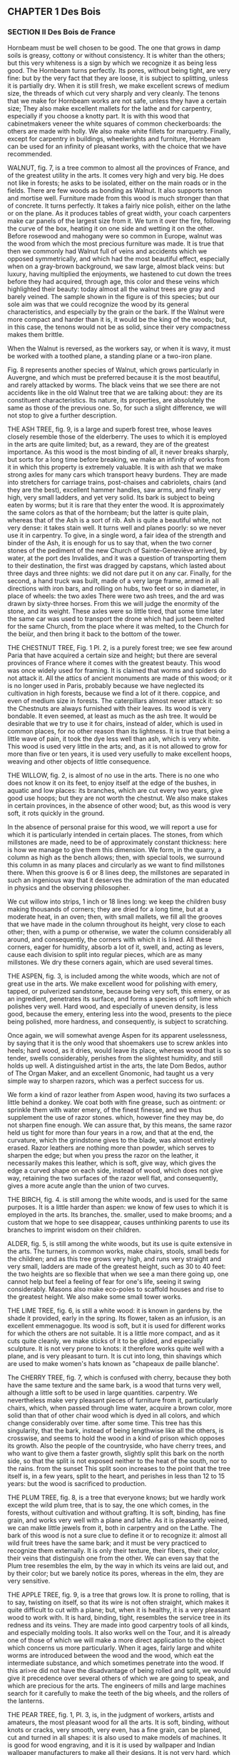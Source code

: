 ** CHAPTER 1 Des Bois
*** SECTION II Des Bois de France

Hornbeam must be well chosen to be good. The one that grows in damp soils is greasy, cottony or without consistency. It is whiter than the others; but this very whiteness is a sign by which we recognize it as being less good. The Hornbeam turns perfectly. Its pores, without being tight, are very fine: but by the very fact that they are loose, it is subject to splitting, unless it is partially dry. When it is still fresh, we make excellent screws of medium size, the threads of which cut very sharply and very cleanly. The tenons that we make for Hornbeam works are not safe, unless they have a certain size; They also make excellent mallets for the lathe and for carpentry, especially if you choose a knotty part. It is with this wood that cabinetmakers veneer the white squares of common checkerboards: the others are made with holly. We also make white fillets for marquetry. Finally, except for carpentry in buildings, wheelwrights and furniture, Hornbeam can be used for an infinity of pleasant works, with the choice that we have recommended.

WALNUT, fig. 7, is a tree common to almost all the provinces of France, and of the greatest utility in the arts. It comes very high and very big. He does not like in forests; he asks to be isolated, either on the main roads or in the fields. There are few woods as bonding as Walnut. It also supports tenon and mortise well. Furniture made from this wood is much stronger than that of concrete. It turns perfectly. It takes a fairly nice polish, either on the lathe or on the plane. As it produces tables of great width, your coach carpenters make car panels of the largest size from it. We turn it over the fire, following the curve of the box, heating it on one side and wetting it on the other. Before rosewood and mahogany were so common in Europe, walnut was the wood from which the most precious furniture was made. It is true that then we commonly had Walnut full of veins and accidents which we opposed symmetrically, and which had the most beautiful effect, especially when on a gray-brown background, we saw large, almost black veins: but luxury, having multiplied the enjoyments, we hastened to cut down the trees before they had acquired, through age, this color and these veins which highlighted their beauty: today almost all the walnut trees are gray and barely veined. The sample shown in the figure is of this species; but our sole aim was that we could recognize the wood by its general characteristics, and especially by the grain or the bark. If the Walnut were more compact and harder than it is, it would be the king of the woods; but, in this case, the tenons would not be as solid, since their very compactness makes them brittle.

When the Walnut is reversed, as the workers say, or when it is wavy, it must be worked with a toothed plane, a standing plane or a two-iron plane.

Fig. 8 represents another species of Walnut, which grows particularly in Auvergne, and which must be preferred because it is the most beautiful, and rarely attacked by worms. The black veins that we see there are not accidents like in the old Walnut tree that we are talking about: they are its constituent characteristics. Its nature, its properties, are absolutely the same as those of the previous one. So, for such a slight difference, we will not stop to give a further description.

THE ASH TREE, fig. 9, is a large and superb forest tree, whose leaves closely resemble those of the elderberry. The uses to which it is employed in the arts are quite limited; but, as a reward, they are of the greatest importance. As this wood is the most binding of all, it never breaks sharply, but sorts for a long time before breaking, we make an infinity of works from it in which this property is extremely valuable. It is with ash that we make strong axles for many cars which transport heavy burdens. They are made into stretchers for carriage trains, post-chaises and cabriolets, chairs (and they are the best), excellent hammer handles, saw arms, and finally very high, very small ladders, and yet very solid. Its bark is subject to being eaten by worms; but it is rare that they enter the wood. It is approximately the same colors as that of the hornbeam; but the latter is quite plain, whereas that of the Ash is a sort of rib. Ash is quite a beautiful white, not very dense: it takes stain well. It turns well and planes poorly: so we never use it in carpentry. To give, in a single word, a fair idea of ​​the strength and binder of the Ash, it is enough for us to say that, when the two corner stones of the pediment of the new Church of Sainte-Geneviève arrived, by water, at the port des Invalides, and it was a question of transporting them to their destination, the first was dragged by capstans, which lasted about three days and three nights: we did not dare put it on any car. Finally, for the second, a hand truck was built, made of a very large frame, armed in all directions with iron bars, and rolling on hubs, two feet or so in diameter, in place of wheels: the two axles There were two ash trees, and the ard was drawn by sixty-three horses. From this we will judge the enormity of the stone, and its weight. These axles were so little tired, that some time later the same car was used to transport the drone which had just been melted for the same Church, from the place where it was melted, to the Church for the beiùr, and then bring it back to the bottom of the tower.

THE CHESTNUT TREE, Fig. 1 Pl. 2, is a purely forest tree; we see few around Paria that have acquired a certain size and height; but there are several provinces of France where it comes with the greatest beauty. This wood was once widely used for framing. It is claimed that worms and spiders do not attack it. All the attics of ancient monuments are made of this wood; or it is no longer used in Paris, probably because we have neglected its cultivation in high forests, because we find a lot of it there. coppice, and even of medium size in forests. The caterpillars almost never attack it: so the Chestnuts are always furnished with their leaves. Its wood is very bondable. It even seemed, at least as much as the ash tree. It would be desirable that we try to use it for chairs, instead of alder, which is used in common places, for no other reason than its lightness. It is true that being a little wave of pain, it took the dye less well than ash, which is very white. This wood is used very little in the arts; and, as it is not allowed to grow for more than five or ten years, it is used very usefully to make excellent hoops, weaving and other objects of little consequence.

THE WILLOW, fig. 2, is almost of no use in the arts. There is no one who does not know it on its feet, to enjoy itself at the edge of the bushes, in aquatic and low places: its branches, which are cut every two years, give good use hoops; but they are not worth the chestnut. We also make stakes in certain provinces, in the absence of other wood; but, as this wood is very soft, it rots quickly in the ground.

In the absence of personal praise for this wood, we will report a use for which it is particularly intended in certain places. The stones, from which millstones are made, need to be of approximately constant thickness: here is how we manage to give them this dimension. We form, in the quarry, a column as high as the bench allows; then, with special tools, we surround this column in as many places and circularly as we want to find millstones there. When this groove is 6 or 8 lines deep, the millstones are separated in such an ingenious way that it deserves the admiration of the man educated in physics and the observing philosopher.

We cut willow into strips, 1 inch or 18 lines long: we keep the children busy making thousands of corners; they are dried for a long time, but at a moderate heat, in an oven; then, with small mallets, we fill all the grooves that we have made in the column throughout its height, very close to each other; then, with a pump or otherwise, we water the column considerably all around, and consequently, the corners with which it is lined. All these corners, eager for humidity, absorb a lot of it, swell, and, acting as levers, cause each division to split into regular pieces, which are as many millstones. We dry these corners again, which are used several times.

THE ASPEN, fig. 3, is included among the white woods, which are not of great use in the arts. We make excellent wood for polishing with emery, tapped, or pulverized sandstone, because being very soft, this emery, or as an ingredient, penetrates its surface, and forms a species of soft lime which polishes very well. Hard wood, and especially of uneven density, is less good, because the emery, entering less into the wood, presents to the piece being polished, more hardness, and consequently, is subject to scratching.

Once again, we will somewhat avenge Aspen for its apparent uselessness, by saying that it is the only wood that shoemakers use to screw ankles into heels; hard wood, as it dries, would leave its place, whereas wood that is so tender, swells considerably, perishes from the slightest humidity, and still holds up well. A distinguished artist in the arts, the late Dom Bedos, author of The Organ Maker, and an excellent Gnomonic, had taught us a very simple way to sharpen razors, which was a perfect success for us.

We form a kind of razor leather from Aspen wood, having its two surfaces a little behind a donkey. We coat both with fine grease, such as ointment: or sprinkle them with water emery, of the finest finesse, and we thus supplement the use of razor stones. which, however fine they may be, do not sharpen fine enough. We can assure that, by this means, the same razor held us tight for more than four years in a row, and that at the end, the curvature, which the grindstone gives to the blade, was almost entirely erased. Razor leathers are nothing more than powder, which serves to sharpen the edge; but when you press the razor on the leather, it necessarily makes this leather, which is soft, give way, which gives the edge a curved shape on each side, instead of wood, which does not give way, retaining the two surfaces of the razor well flat, and consequently, gives a more acute angle than the union of two curves.

THE BIRCH, fig. 4. is still among the white woods, and is used for the same purposes. It is a little harder than aspen: we know of few uses to which it is employed in the arts. Its branches, the. smaller, used to make brooms; and a custom that we hope to see disappear, causes unthinking parents to use its branches to imprint wisdom on their children.

ALDER, fig. 5, is still among the white woods, but its use is quite extensive in the arts. The turners, in common works, make chairs, stools, small beds for the children; and as this tree grows very high, and runs very straight and very small, ladders are made of the greatest height, such as 30 to 40 feet: the two heights are so flexible that when we see a man there going up, one cannot help but feel a feeling of fear for one's life, seeing it swing considerably. Masons also make eco-poles to scaffold houses and rise to the greatest height. We also make some small tower works.

THE LIME TREE, fig. 6, is still a white wood: it is known in gardens by. the shade it provided, early in the spring. Its flower, taken as an infusion, is an excellent emmenagogue. Its wood is soft, but it is used for different works for which the others are not suitable. It is a little more compact, and as it cuts quite cleanly, we make sticks of it to be gilded, and especially sculpture. It is not very prone to knots: it therefore works quite well with a plane, and is very pleasant to turn. It is cut into long, thin shavings which are used to make women's hats known as "chapeaux de paille blanche'.

The CHERRY TREE, fig. 7, which is confused with cherry, because they both have the same texture and the same bark, is a wood that turns very well, although a little soft to be used in large quantities. carpentry. We nevertheless make very pleasant pieces of furniture from it, particularly chairs, which, when passed through lime water, acquire a brown color, more solid than that of other chair wood which is dyed in all colors, and which change considerably over time. after some time. This tree has this singularity, that the bark, instead of being lengthwise like all the others, is crosswise, and seems to hold the wood in a kind of prison which opposes its growth. Also the people of the countryside, who have cherry trees, and who want to give them a faster growth, slightly split this bark on the north side, so that the split is not exposed neither to the heat of the south, nor to the rains. from the sunset This split soon increases to the point that the tree itself is, in a few years, split to the heart, and perishes in less than 12 to 15 years: but the wood is sacrificed to production.

THE PLUM TREE, fig. 8, is a tree that everyone knows; but we hardly work except the wild plum tree, that is to say, the one which comes, in the forests, without cultivation and without grafting. It is soft, binding, has fine grain, and works very well with a plane and lathe. As it is pleasantly veined, we can make little jewels from it, both in carpentry and on the Lathe. The bark of this wood is not a sure clue to define it or to recognize it: almost all wild fruit trees have the same bark; and it must be very practiced to recognize them externally. It is only their texture, their fibers, their color, their veins that distinguish one from the other. We can even say that the Plum tree resembles the elm, by the way in which its veins are laid out, and by their color; but we barely notice its pores, whereas in the elm, they are very sensitive.

THE APPLE TREE, fig. 9, is a tree that grows low. It is prone to rolling, that is to say, twisting on itself, so that its wire is not often straight, which makes it quite difficult to cut with a plane; but, when it is healthy, it is a very pleasant wood to work with. It is hard, binding, tight, resembles the service tree in its redness and its veins. They are made into good carpentry tools of all kinds, and especially molding tools. It also works well on the Tour, and it is already one of those of which we will make a more direct application to the object which concerns us more particularly. When it ages, fairly large and white worms are introduced between the wood and the wood, which eat the intermediate substance, and which sometimes penetrate into the wood. If this ari>re did not have the disadvantage of being rolled and split, we would give it precedence over several others of which we are going to speak, and which are precious for the arts. The engineers of mills and large machines search for it carefully to make the teeth of the big wheels, and the rollers of the lanterns.

THE PEAR TREE, fig. 1, Pl. 3, is, in the judgment of workers, artists and amateurs, the most pleasant wood for all the arts. It is soft, binding, without knots or cracks, very smooth, very even, has a fine grain, can be planed, cut and turned in all shapes: it is also used to make models of machines. It is good for wood engraving, and it is it is used by wallpaper and Indian wallpaper manufacturers to make all their designs. It is not very hard, which means that it cannot be used for carpentry tools; but it has so many other qualities that we can easily overlook this slight flaw.

THE MOUNTAIN ASH, fig. 2, is a forest tree, which grows quite high, and which produces rowan beries, a red fruit good to eat. Its bark is a color between that of hornbeam and that of oak. When it is felled and dry, the bark is easily detached from the wood; and as soon as it has passed a winter and a summer, it is advisable to remove it, since large white worms enter it which first eat the intermediate substance, and then introduce themselves as far as in the heart.

This wood seems to us to combine, to the supreme degree, all the qualities that a turner-mechanic can desire for his work. When it is young, it is white, soft to the plane and lathe, veined almost like walnut, but whiter, and it has incomparably finer pores. When older, it is reddish, acquires hardness, and for this reason, is suitable for all the works for which we want to use it. Soft like pear wood, it planes as well as it does, and turns better, because it is tighter, and it can support fine moldings and pines. This tree grows high enough and big enough for us to have large pieces. We cut it into tables and boards. It is the best of all woods for making screws of all sizes. If the die cuts well, the screw will come out clean and smooth, as if we had taken the trouble to polish it. Black veins of the greatest hardness are often found in the heart.

In Paris, where most of the firewood comes in trains, that is to say, by means of floating, it is quite commonly found in building sites; but something that has been floated loses a little of its quality: and it is even very common, with a beautiful external appearance, to find it heated at the heart. This defect comes from the fact that it was cut out of sap; and, in this case, either the log is pierced furthermore and turns into powder, or else it is lashed with white spots, which take away all its consistency from the wood. But that which comes among new wood is more often good. This wood is extremely sought after. The construction site boys take great care to set it aside to sell it, either in detail, to amateurs, or by the way, and at a very high price, although this sorting is prohibited by municipal police regulations. However, as one would have to buy twenty strips of wood to find seven or eight beautiful logs, sometimes more, and often not one; that besides, it is a shame to burn it, it is necessary that, to provide the means of providing for it, sorting be tolerated.

The Turners also make excellent mandrels for the Tour en l'air; and although some are made from boxwood, which are even harder, the most ordinary use is to take Mountain Ash.

We dwell with complacency on the praise of this wood, because in fact it is the one which brings together the most qualities for all the arts it also takes very well re-brown dyes, like the color of mahogany and others, which we will teach later.

SERVICE TREE, fig. 3, is placed, by some workers, above the aliner, in certain views. It is a forest area which grows quite large, and which produces corms, a type of small wild pear. It must be admitted that Service Tree is harder and taller than Mountain Ash: when it is old, when it is at least a certain size, we find, at the heart of the tree, red-brown veins. , which make it extremely heavy and hard: this is why we make, with this wood, the best carpentry tools, and particularly moulding tools which are very useful. But, as it is prone to torment, the carpenters stick to the barrels of oak tools, (this is the body of the tool), small strips of Service Tree, on which they control the profile. molding, and use it as a tool that would be entirely Service tree.

ACACIA, fig. 4, is a very common tree. Naturalists distinguish between two kinds: the true one, which is quite rare, and the false one which they call Pseudo-Acacia, which is very common. Its wood, which is greenish-yellow, is only intended for the Tour. They are made into good bed casters, and mortars for pounding different materials, either in the kitchen or in the pharmacy. We also make pestles from it, and different pieces of tower, such as boxes suitable for wetting the tobacco, the spoon, the small stick which has a ball at one end to mix the tobacco. This wood is fine, soft, quite hard, and polishes very well.

THE DOGWOOD, fig. 5, is a small forest shrub, which rarely acquires more than an inch and a half or 3 inches in diameter, but which, ordinarily, has little more than one. This tree grows quite tall; but it is bristling throughout its length, with an infinity of branches, not very far from each other, which means that we frequently encounter knots that are quite strong, very hard, and. which interrupt the grain of the wood, so that little use can be made of it. It's a shame, no doubt, because it is white, fine, hard, without visible pores, and resembles duhoux in many respects. We make the best hammer handles, cart sides, and excellent rungs from it. It is very^wn to turn for small objects; but if we encounter a knot along the length of the piece, this knot is visible by a small black dot, which is infinitely hard. The fruit of this shrub is called Corne. It is as big as a cherry, and red like it.

THE HOLLY, fig. 6, is the strongest of the shrubs that our forests produce. It is green all year round; its leaves armed with quills, alternately inverted above and below, seem to defend the approach; and yet the wild boars will wallow there with pleasure. This shrub commonly comes as a bush. The skin of the young branches is a very beautiful green, when it is in its sap, and serves to retain the glue. The large branches are spotted with gray and large mossy greens. This wood is very fine, the most beautiful white possible, without visible pores, takes the most beautiful polish; and among other uses, it is used to make the white squares of checkerboards. It contains a large quantity of vegetation water, and retains it for a long time, which means that it takes a long time to dry; but when it has reached parity dryness, it yellows a little, and shrinks a lot. It is difficult to plan, except with a toothed plane, standing or with two irons: but it turns perfectly. When a piece is finished at the lathe, one would be tempted to take it for ivory, because of certain small marks with which this wood is whipped, and which resemble those of ivory which is not very fine. Cabinetmakers make the greatest use of it, because of all the qualities that we have just detailed.

THE THORN, fig. 7, is very common in forests, and especially in hedges; but the one that grows into a tree is less ordinary. It is a very hard wood, less beautiful white than holly. Its grain is also much less fine. It looks quite similar to charm; but it is firmer. It is very bondable, and can be used on an infinity of works that we want to preserve in their whiteness. We see, by its growth, that it is a wild tree. A singularity of this tree is that there are many points and small branches in all directions which interrupt its thread when it is young. All these knots disappear entirely when it becomes large, unlike the common tree which always retains them, at some point. age it reaches.

THE SPINDLE TREE, fig. 8, is a wood which resembles, both in its bark and in its colour and texture, French boxwood. It is with this wood that we commonly make the king's feet which we sell so cheaply, and which are only so common because they are marked and graduated, by applying them between two molds or calipers, where all the divisions are marked, and which are imprinted in the foot, by means of strong pressure: The Spindle still has a particular property: it is that, if we enclose a stick in a gun barrel, closed hermetically at both ends, with tampons, or with loam, and when we rub the barrel red along its entire length, we remove a spindle tree very suitable for drawing, and which has the property of being erased immediately, and without leaving a trace.

THE BOXWOOD OF FRANCE, fig. 9, is a shrub that does not do well in several of our provinces: it is what we call, in agricultural terms, very stunted, that is to say, very gnarled, twisted “and rarely quite straight. Perhaps these defects come from the fact that no care is taken of it, and that, intended to serve as a hedge as a hedge, we allow it to grow at random, and throw out an infinity of branches from the bottom to top. What grounds this conjecture is that there has long been a Boxwood in the Jardin des Plantes, in Paris, which grew to 10 or 12 feet high, and which, having become quite large, appeared to be open. of these frequent knots and this tortuosity which usually characterize it. It is a greenish-yellow color and planes quite poorly; but it turns well. There is no wood that supports the lathe screw as well as boxwood; and as long as the comb cuts well, the screw and nut are of a sharpness and cleanliness that nothing comes close to. As this wood is very hard, excellent mandrels can be made from it, especially those which should only be of mediocre size.

By a very natural consequence, of the fact that the Boxwood comes to France without care and without cultivation, it is ordinary to find excrescences in it {woven from a sap which has been expelled, and which over a long time produces an infinity of small sprigs, which could not produce enough growth to form decided branches. These growths, which we call Loupes, and. which come close to the ground, present natural accidents, sometimes very pleasant. These magnifying glasses, of which we have represented a slice, to give an idea, because of their infinite variety, are perfectly worked on the Tour. They come particularly from Saint-Claude, in Franche-Comté. We give them different dyes, which, insinuating themselves into the pores, or, to put it better, into the intorvaties' which each little eye lets oint its neighbors, and, combined with the yellow color which these burls take from the nature of the Boxwood , have a very good effect. The inhabitants of Saint-Claude send, to Paris, an infinity of works made with magnifying glasses, and put on them a very fine and very hard varnish, which Mr. Hamdin-Bergeron obtained, and of which he is still provided. We will give, in a separate chapter, how to use all the varnishes.

The burls are subject, the moment they have been worked, to reveal cracks or cracks which do not penetrate very far, but which sometimes cross the top or the sides of a boot. We clean these little slots perfectly; we form with a penknife, or otherwise, small corners which we glue into it, and which, by filling the hole or the slot, present new singularities, which we can increase at will. These magnifying glasses are also available at all times in the indicated store. There are people who claim that they are the roots of boxwood, and others, of olive trees; but it's a mistake.

There is another species of Boxwood infinitely superior to this one, it is the one that comes to us from Spain; but, so as not to disturb the plan that we have drawn up, we will talk about it in the chapter on foreign woods.

THE MULBERRY, fig. 2, by its colour, its veins, and its grain, resembles acacia; but it is a little less firm, although it has a certain stiffness which makes it quite difficult to cut at the Tour. Moreover, as this wood is rarely used in the arts, we only mention it here to make it known to people who would not have the opportunity to have it before their eyes.

THE APRICOT TREE, fig. 3, is known to everyone, but few people have the opportunity to know the interior of the trunk. It is quite pleasantly veined, if it turns passably; but it does not work well with a plane: as it is difficult to obtain a good healthy one, and it can only be used for masonry work, we will say nothing more about it.

The Yew, Fig. 4, is a wood which grows everywhere, but which is little cultivated today. It's a shame that this tree comes so slowly, and grows so little, because it is very pleasant. It planes quite well, provided it is used with suitable tools, because of the frequent knots. There is no one who does not prefer it for one of the most beautiful woods on the islands.

The yew burl fig. 5, presents a quantity of veins intertwined with each other, which, on a snuffbox, produce a very pleasant effect; but these magnifying glasses are spoiled by an infinity of defects which hardly allow one to find a somewhat beautiful box cover. It is up to the amateur to use his patience to split or have these burls or breeches split with care, to get the best possible use out of them. This wood is capable of the most beautiful polish.

THE ORANGE TREE, fig. 6. It is natural to allow ourselves to be biased in favour of objects which present to our eyes certain qualities which please us. There is no one, perhaps, who is not convinced that the wood of the orange or lemon tree must contribute to the good smell that its leaves and flowers exhale. We can judge that this wood presents nothing particular to the eye; 'it looks a little like charcoal, and its grain resembles that of hornbeam. It turns quite a bit, and also planes itself; but he feels absolutely nothing.

It is true that we are hardly able to obtain this wood in the state in which the others are, at least in the temperate or cold climates of France. Because, as the Orange Tree is there only for pure pleasure; that it is rare and quite expensive, we certainly do not dare cut down an Orange tree 8 to 10 feet high, expressly to find in its stem, a few boxes or other objects: also we will agree that the section that We obtained to define it and to engrave it, that it was dead wood, and that this circumstance can totally change its nature.

THE WHITE MULBERRY, fig. 7, presents one of those varieties of nature, which penetrate more and more with the deepest respect for the creator, and for his least works. It seems that there should only be a difference between the white mulberry tree and the black mulberry tree in the fruit, and that at most, the wood should be a little browned. However, if we compare the two woods together, we will hardly find any very marked resemblances. One resembles the elm by its veins, which are infinitely close together; the other only resembles it from a distance, by the way in which the veins are marked on the bottom of the wood: but the grain, the color, the texture, the compactness, are absolutely different. The white mulberry partially supports the tenons and mortises. Its fibers are intertwined, its pores tight and all coming to the surface. We can hardly appreciate the real merit of the Mulberry tree, which is not common enough in all parts of France to be able to use it for many works: but it seems to us that, in the southern provinces , it could be used very advantageously to build furniture, such as chairs, tables, and other parts of the art of the carpenter-furniture maker.

THE JUNIPER fig. 8, seems to be considered only by the slight odor it exhales. As this shrub is of little height and size, we can hardly take advantage of it for the arts. Its wood is quite soft, but it is very fine, capable of a beautiful polish, quite pleasantly veined, and we can say that it hardly deserves the attention of the amateur, only a few small <^ ijcts that we would like to make in French wood, precious or unique. Many are found in the Fountainbleau forest, where juniper is very common.

THE EVERGREEN OAK, or holm oak, fig. 9, so named, because in fact it has some connection with the oak, and because it is grown all year round, differs so much from the tree whose name it bears, that no one will ever be tempted to confuse them. Green bean, of a certain size, not being very common, we were only able to obtain it in the office of a natural history enthusiast: we did not have the opportunity to use it in the Round.

Its bark has no relation to that of the diene. It is very thick and very brown. The wood fibers are quite fine and tight; but wood, in itself, is not infinitely hard. In no way can we recognize the texture of ordinary oak. However, it has the color; but the spots with which it is dotted, and which are different, depending on whether it approaches being on its mesh, or whether it moves away from it, make it interesting. It seems to us, however, that this wood can only be used as a curiosity by the Turner, to make some vase, pedestal, or other inconsiderable part, which, presenting the wood in all its directions and all the fibers and veins cut , will offer a rather pleasant singularity: if one of our readers wanted to see several of them, of a certain size, on foot, they will find them in the Jardin des Plantes, behind the hothouses, where they provide shade, at point of view that was practiced there with great art and talent.

THE OLIVE TREE, fig. 9, PL 6, is a very useful tree, and the source of the wealth of some of our southern provinces. It grows abundantly in Provence, Languedoc, Italy, and also in Spain. Olive wood is very well veined and has a rather pleasant odor; it takes a very beautiful polish, which makes it sought after by cabinetmakers and tablet makers: as this wood is resinous, it is excellent for burning.

The terrible winter of 1709, which caused the death of a large number of olive trees, gave occasion to notice that this tree grows a number of roots, and that they persist in the ground for entire centuries. In 1709, more wood was obtained from these roots than from the stems and branches of the trees; several owners sold them for more money than their stock was worth.

We have not claimed to give the nomenclature and description of all the woods that grow in France. We have only focused on the main ones, and especially on those which can be taken advantage of in the arts, and particularly on the Tour. It is for this reason that we have neglected several, which are not very useful, such as chestnut, whose fibers are so smooth, the texture so weak, that no advantage can be taken from it, as wood , although it provides the most beautiful shade in our gardens.

*** SECTION III Des Bois étrangers.

We do not intend to give the names, properties, and uses of all the woods which come to us from the islands, and from several other parts of the world: we will only report the best known in the art of Touring and in the cabinetmaking, in order to enable our readers to know them at least by their main qualities, and to use them for the uses they deem appropriate. Mr. Hamelin-Bergeron keeps an assortment of these different species of wood.

SPANISH BOXWOOD, fig. 1, Pl 5, is the most common of all foreign woods. He far outweighs the one who believes in France. It is full, plain, of a beautiful yellow, quite often of thread and without knots; hard, binding; and although it turns much better than it planes, or nevertheless gets quite good use of it with the plane, provided that some precautions are taken. We make boxes of all kinds; and, as this bcHs had time to dry before being brought to us, it works very well shortly after we have used it. We get logs four feet long or about: we have them of all sizes, up to five and six inches, and sometimes more. It takes on a very beautiful polish. It is with this wood that we make flutes, oboes, clarinets, and some other wind instruments. This wood is one of the two that are best cut with the chisel, as soon as we have acquired a little usual to handle it. It appears, from a passage in Virgil, that the Ancients knew the art of turning, and that they knew how to use boxwood as it should be, since this poet says, Georgics, book 2, verse 449:

Nec tiliae leves, aut Torno rasile buxum
Non formam accipiunt, ferroque cavantur acuto.

The lime tree, however, yields to the iron which hollows it;
The boxwood, according to the Tour, takes on a happy shape.

Thus, not only did the Ancients turn the wood externally, but they even hollowed it out; and, in this quote, we see tilewood and boxwood, two woods opposed by their nature, taken as an example of what can be done on the Tour. Virgil describes, in the seventh book of the Aeneid, the clog game that children play, and says that they were played with boxwood:

Ceu quondam tarto volitans sub verbere turbo, 
Quem pueri magno in gyro vacua atria circum 
Intenti ludo exercent. Ille actus habend, 
Curvatis fertur spatiis : stupet inscia turba 
Impubesque manus, mirata volubile buxum.
Dant animas plagœ. 

AENEID. VII 378. 

Such under the folding whip which whistles and pursues him,
Roll this spinning boxwood that childhood enjoys;
He runs, he goes, an immense portico comes back to me,
The young troop observes with astonishment
Del cerdes that he describes the agile movement,
Practice it without respite, and, the animator ceases,
By redoubled blows, redoubles his speed.

The Ancients made wind instruments with Boxwood: but it appears that these instruments were limited to flutes which they coupled together to extract sounds, which, no doubt, were in tune, in any harmonic relationship, like the third. ; otherwise, it would have been an unbearable cacophony:

Ite per alta 
Dindyma, ubi assuetis biforem dat tibia cantum. 
Tympana vos buxutque vacant Berecyntia matris 
Idaeae
AENEID. IX. 617. 

Go on double sound of your Trojan flute,
Cymbals of brass, of a melodious boxwood,
Celebrate in your groves your mother of the Gods;
For his laughing Dindyme or green penny Berecynthe
Leave our painful camps, leave the enclosure.

This quote proves both the seniority of the Tour and the degree of perfection it was. Others take it much further, and find its origin in the art of clay pottering, which, as we know, is very ancient.

ROSEWOOD, fig. 2, among the island woods is the most common. This wood is hard, purple-brown, has fairly sensitive fibres, and some more or less obscure veins. It is surrounded by white sapwood, which is very soft and is of no use. Rosewood gives off a fairly pleasant odor, especially when, when working with it, you heat it, and give rise to a certain evaporation. It is very easy to turn and plan: we can make an infinite number of small pieces of furniture from it; but as it is very obscure, it has been banned from large pieces of furniture, since nothing is so sad: the cabinetmakers know how to brighten it up by cutting it with other woods, and not entering it until as a report document. It is more commonly used in veneer, that is to say, in strips of a good thickness, which are glued to masses of oak or fir. As this wood is susceptible to a beautiful polish, and is hard, although porous, it does not take glue well: therefore the joinery assemblies, made of Rosewood, would not be solid. Moreover, the mortises, if forced a little by the right tenons, could burst. This wood is excellent for making hose reels, as we will describe them, and especially cases. It comes to us here in logs 3 to 4 inches thick, 9 to 12 feet long, and 12 to 15 inches wide. It is sold by the pound like all foreign wood.

PURPLE WOOD, fig. 3, is so named because of its color; but what makes it very pleasant are the more or less light veins which highlight the background: this wood is very hard, works equally well with a plane and a lathe. It has all the qualities and disadvantages of rosewood, which we previously discussed. There was a time when all the furniture was veneered in purple wood; another species of wood was brought to Europe, and from that moment the first was relegated to the antechambers, or to less fortunate people, as always happens when fashion has decided. It is, however, certain that this wood is very pleasant for a Turner. We can make an infinite number of precious objects from it.

EBONY is of several kinds. It appears that the black one was the first brought to France, since, although there are green or green-brown ones, and others brown, we say proverbially, black like Ebony.

BLACK EBONY,fig. 4, which is usually called Ebony-Maurice, is commonly the most beautiful black, it is capable of a very beautiful polish. It is more usually used in veneer. It cannot be fitted with tenons or mortises. When we prepare it with an axe, we are quite surprised not to make any cracks, like all other wood, but to see the hatchings come off in fragments which break, and do not have any damage; with the rest, no adhesion. We cannot make the nature of these fragments more perceptible than by saying that it seems, when we chop black ebony, that we chop, not quite coal, but wood which would have been half-consumed in the fire, or perhaps in the water; which leads us to suspect that this wood loses part of its natural consistency, due to the time it spends after cutting it, and before bringing it to Europe. It is very prone to being split: so the merchants are careful to keep it in very convenient places. The pores of this wood are very tight; we see no veins in it, and we can barely distinguish the direction of its fibers. It turns perfectly. Joined to ivory, or to some white wood, such as holly, which is very fine, it produces a very beautiful effect; it is subject to being lashed with dirty white or gray spots which discolor it; the workers dye them black, and then polish them,

PORTUGESE EBONY, fig. 5, looks much more like wood than the black one: it is only a dark brown. We can clearly see the fibers and pores. Under the axe, the shavings rise like all other wood. It is very hard, and consequently takes on a very beautiful polish. This wood presents a particularity common to many others: we see there sapwood of a gray tending to brown, and which is hard enough and fine enough so that we can, in a few circumstances - tances, take advantage of it. It is called Portuguese Ebony, because it comes to us from the colonies belonging to the Portuguese, in the New World. It is much harder than black, which is only preferred because of its great blackness. .

GREEN EBONY, fig. 6, is so called, because in fact it is olive green. The nature of the wood is still much better characterized than in the two previous centuries. The veins are well marked by light shades which separate them. We also see a sapwood of an air-gray colour, which appears to have a completely different nature than the bay itself; and who is good for nothing. Unless we are used to distinguishing wood, we are tempted to mistake green ebony for grenadilla, to which it closely resembles, as we will be able to judge in a moment. Green ebony works wonderfully with a plane and a lathe. As long as one has acquired the practice of cutting wood well, all these island woods, having reached their hardness, come out almost polished after removing the chisel, especially for the small parts; we are only obliged to polish large ones, because of the inequality that the cuts of a chisel, the best used, can leave, and by the differences that the pores can cause. We can make excellent moulding tools, for carpentry, with these two types of wood; as they contain a little gummy-resinated substance, they slide more easily on the wood and are not easily damaged.

ROSEWOOD, fig. 7, is, without a doubt, one of the most enjoyable. The workers persist in calling it Bois de rose, although its name, which comes from its colour, is Bois rose. It is moderately hard, very filamentous, the fibres are well linked to each other. It comes to Europe in logs, not in tables. He is prone to being rotten to the core. It was not more than 50 or 60 years ago that it was introduced to Europe, where its great beauty made it used for all kinds of veneer furniture. But, as it has the disadvantage of losing its colour in the air in a relatively short time, it was soon abandoned. It is no longer used except by turners in small works, especially since mahogany, which we will talk about shortly, has taken its place. However, for several years, a very clear varnish has been applied to almost all the works made at the Tour which, by filling the pores, perfectly preserves the colour without leaving any thickness. This method is a great preservative for all coloured woods: it prevents contact with air from discolouring them, and gives them a shine that surpasses the most beautiful polish. We will give in the appendix the composition of this varnish.

This wood, when we saw it, plan it, or turn it, exudes an odor which is a little like that of roses. It is greasy under the tool, cuts well with scissors; but it spoils if you try to polish it with oil, and takes on a dull appearance. The safest thing is to polish it well with eao, and finish the polish dry. However, we still experience some difficulties in this regard, because the pink mud that comes out confuses all the veins in which it is incorporated, and gives it a false colour, which only a little oil gives it. perfectly. To avoid either inconvenience, you can rub it with a slightly oily cloth.

We also make, with this wood, very pleasant little models. It supports the tenon well, but the mortises are prone to splitting, even if it is not assembled in Korea. It doesn't take the glue perfectly.

This wood is prone to having many large knots, of which great advantage is taken for veneer. To obtain more marked and more beautiful edges, it is split into strips at a slight angle; and all these nodes present nuances and sinuosities which are assembled in pairs or other symmetrical numbers, and which reassemble perfectly, being taken one on top of the other. Chi saw some decorative pieces in pink wood in Paris, which had the most beautiful effect.

GRENADILLA, fig. 8, is an excellent wood for turning. It is pleasantly veined with brown on an olive background. We see the sapwood, common to almost all woods. It is planed very well; and how very hard it is, the makers of instruments. mtttique make excellent flutes, which are preferred to those of ebony and boxwood.

Grenadilla can be used at the lathe, for a number of very pleasant works. It takes on the polish of an ice cream; and if it is not that its colour makes it a little confused with acacia, which however does not resemble the grain, it would perhaps be more precious than it actually is.

LIGNUM VITAE, fig. 9, whose heart is brown and very hard, as we will say below, only resembles the sapwood of old wood when it is young. We only point out this particularity to confirm the general principle that young wood does not have all the characteristics which should distinguish it. We find, in this young wood, greenish nuances and accidents, which make it sought after. tablets to make different works. There are these woods which have no rusty colour, up to at least four inches in diameter. It is only after a few years that the woods acquire their maturity and their perfection; and it is through the heart that this perfection is felt, because it is always through the circumference that the woods take their growth. This truth is particularly noted in the hazel, of which we spoke in the article from Bois de France. We quite often encounter, in the heart of the service tree, parts of an almost black brown, and of extreme hardness, although the body of the tree is almost white. 

BROWN LIGNUM VITAE, fig. 1, Pl. 6, is still an excellent wood, both for its fineness and for its hardness. The sapwood is distinguished by two very sensitive colours. Near the bark, this sapwood is yellowish white: further on, it darkens with dirty yellow, further obscured by an infinity of imperceptible black pores. Next comes the heart, which is olive-brown at first, and becomes lighter towards the center. This heart is weakly veined, and in a way that is particular to it. This wood is very hard, as good for the lathe as for the plane. They can be made into excellent grinding tools for carpentry. He himself. polishes perfectly, but with horsetail in water, because of the quantity of resin it contains. We receive it in quite large logs, so that we can find many pieces of a very large diameter. The variety of colours, which the sapwood and the heart present, Had a quite beautiful effect in the hollow or projecting parts.

In addition to the qualities that we have just spoken about, and which make him use excellent skills to Elect. casters for beds and other furniture, intaglio press cylinders, grinder's easels and pulleys for the navy, this wood is used in medicine, as a sudorific.

SERVICE TREE OF THE ISLANDS, fig. 2, closely resembles that of France, except for the corridor, which is much darker. This wood is very hard: it is good for making tools. It sharpens partially, and takes on a very beautiful polish. Its veins are more marked and more frequent than those of the European cormier. He has little harm; but, despite this, the heart, whose colour approaches that of ebony, is always a little harder, and the pores are tighter than around the circumference. In general, Cormier des Iles is little used in France, and it would benefit from being known.

MAHOGANY is of two kinds: soft and hard. Tenderness is rather little esteemed. In Paris, they are made into common furniture, which people, who do not know anything about it, accept indiscriminately because of the name.

The English were the first to use this wood for furniture. The extent of their trade in America makes it so common in England that it is used as joinery wood in an infinite number of circumstances.

Mahogany has since become, in Europe, the most sought-after wood for

furniture, necessities, etc. , etc. We receive colonies in balls, that is to say, in large pieces, some of which are up to 3 feet square over a length of 15 to 20 feet. The cabinetmakers, who buy and buy, are very uncertain about the quality it will have, since they can only know it fully when it is split at the heart, and they cannot obtain this condition from their sellers.

Hard Mahogany is of two kinds: one veined, fig. 3, and the speckled, fig. 4. Mahogany, in general, is a reddish yellow when newly worked. It browns prodigiously in a short time, and finally becomes an almost black brown. The way to polish it, when it has been well worn, is to rub it with a pumice stone and oil, then to absorb all the oil by rubbing it with a piece of cloth and washed tripoli, until the tripoli remains very dry, and then varnish it, as we will indicate for all wood; this is the only way to delay its browning: a layer of lime water makes it purple, but this colour is not long-lasting. In furniture, this wood, being quite hard, is very good, because it stains little, and keeps its polish well. But, used on apartment doors, as among the English, it spreads into the rooms a darkness which inspires sadness, and which French gallantry and elegance would have difficulty adopting, unless your fashion decided otherwise. . This wood is veined with brown, and even black. Sometimes the knots give it a changing and shimmering air, which has a very pleasant effect. It planes wonderfully; but as it is often knotty or wavy, he had to plan it with a small iron, or with a double iron planer: without this, you instantly think you are finishing a piece, you get quite deep chips. It turns quite well; but he must be very master of his chisel to cut the threads of the wood. The most beautiful is the one which, on a light background, offers dark veins; and nevertheless it is necessary to have a very great use, to know if it will subsequently become beautiful: because, when it is newly split or planed, it is difficult to judge what it will be.

Speckled Mahogany, fig. 4, is quite rare. It sells for much more than the other; but, used on cabinetmaking panels, it is of great beauty. It’s the polish that detaches the spots from the bottom; for, when it is fresh cut, these spots only seem to be slight waves, and do not to great effect. The only way in which we can recognize it is to see if, at the circumference, we notice any kind of wormholes.

There is a third species of hard Mahogany, of which we cannot give a figure: it is Mahogany caught in tree breeches, and which is in large trees what boxwood burls are in small: The workers call Brambles these pieces thus split, to a line or approximately, in thickness. We cannot describe the infinitely precious accidents that these rare pieces present; it is chance that provides them. We saw some which represented trees, which one would have thought painted with the greatest art. Others represent a countryside, a landscape; and, in this case, we split them in pairs, and we place them in opposition to each other, to repeat. the same image. But unless you buy these pieces from wood merchants, an amateur cannot hope to find them, unless it is used by chance, since, for furniture of the highest price, the workers are forced to feel an infinite number of planks.

Finally, there is another species of mahogany, which is called bastard mahogany, and which only resembles the real one in colour. but it is very compact, very hard, and contains more resin. It is excellent to turn, the same colour as that which is freshly cut; and it has the advantage of retaining its colour and not blackening like all other species.

Mahogany is a species of American walnut. Its fruit, which is eaten lightly toasted, resembles halves or quarters of ordinary walnuts, and is very good.

THE GUADELOUPE WALNUT TREE, of which fig. 5 represents a portion, is a little-known wood. We do not know what its fruit is, but the wood has no resemblance in grain, colour, or porosity to the common walnut. It is quite hard, turns and planes hard. GOOD. Its yellowish colour, veined with more yellow, can have, in some circumstances, a fairly good effect.; but this is only a fancy piece of wood to vary a few pieces.

AMARANTH, fig. 6, owes its name to its colour. It is quite hard, takes a nice polish, turns and planes very well; but its pores are not very tight: it produces a very beautiful effect when, in cabinetmaking, it is intelligently opposed to wood of a different colour. We can say nothing about the way in which it grows, nor about its fruit: we only know it as being suitable for cabinetmaking and turning.

CEDAR, fig. 7, is a very well-known tree, by all that ancient authors have said about it, and by the properties given to it: the Cedars of Lebanon grew to a prodigious height: they made the framework of the Temple of Solomon; but it seems to me that this is not the Cedar we have today. We see one in the Jardin des Plantes, which has already grown considerably, and yet it is possible that the difference in climate is detrimental to its growth. Cedar is quite similar to beech, except that it is much darker in colour, and the pores are finer. It is soft, and for this reason alone it is not very suitable for construction, unless it has been used, as we use these long fir trees today, to make floors of a fairly large span, but which don't wear anything. Cedar has an aromatic smell, which distinguishes it from all your woods, even from two that have an odour. It is perhaps for this reason that it is attributed the property of being incorruptible, and of not being attacked by any insect. The smell of cedar is such that if one had any piece of furniture in an apartment, it would not be possible to stay there for long. Furthermore, it works wonderfully with a plane, and turns well, although very fragile; and if out of curiosity we wanted to select some piece of Tower, we could get to the end with great caution: but the main use of Cedar is to serve as an envelope for pencils.

CITRINE SANDALWOOD, fig. 8, closely resembles cedar. It is of an absolutely similar colour, but its fibres are very different. It doesn't have more density. It gives off a very strong odour, but which cannot be confused with that of cedar. That of Sandalwood is intoxicating, and displeases until the end. This wood planes very well, and turns better than cedar. It is called Citrin, either to distinguish it from the Santal den which we are going to talk about, but because its smell is a bit like that of lemon. It is very fine, susceptible to a fairly fine polish, very soft to the touch, and its pores are very fine.

WHITE SANDALWOOD has no relation to the previous one. It is much more yellow than white. Its pores are quite fine, and tighter; and, if it resembles any wood, it is certainly the European chestnut, even in the bark, except that it is finer, harder, and is capable of real polishing, it works very well with a plane, and turns quite well. Furthermore, it is one of the woods that we use to vary objects, contrast colours with colours, and bring together, in the same place, all the varieties that nature offers in its productions.

THE SASSAFRAS, fig. 1, Pl. 7, seems to be more of a spongy substance than wood proper. Its pores are very loose, its fibres very coarse. It doesn't have a thread. Its bark is quite similar to that of the beech: it planes quite a bit, because it is very soft; but it is very difficult to turn, because of this very softness. It has a lightness which surprises at first, but which no longer surprises us as soon as we consider it, and we recognize in it the qualities by which we have just characterized it. This tree grows large and very branchy: it grows in Brazil, and in several other places in America. Its wood is used medicinally, as a sudorific and diuretic. It exudes a fairly strong odour, which makes it stand out from all the others.

Ordinary SATIN WOOD, fig. 2, is most pleasant, especially for cabinetmaking. Placed in opposition to other woods, it has the most pleasant effect. Apart from its colour, and judging it only by its fibres, its pores, its density, we would take it for walnut which had been dyed, if it could be dyed in a light colour. It is duck-yellow, and its pores, which seem like a pigeon's throat, give it a very pleasant change, depending on the light in which it is seen. It planes perfectly, and turns in absolutely the same way as walnut, to which , apart from the colour, we can assure that it resembles everything.

YELLOW SATINWOOD, fig. 3, has no resemblance to the previous one. It is quite dark yellow, and veined in a few places. Its grain, its pores and its threads make it quite similar to white or Ruroit dyed servicewood, and on which natural veins would give, in some places, lighter or darker parts. We saw a boudoir in a library, where, under rather poorly observed rules of architecture, all the members had been fitted with wooden mouldings of different colours: nothing was as beautiful, as imposing. t as rich. The parquet floor itself was a mosaic of different woods, used with taste and intelligence; and you saw, with pleasure, that all parts of the world had been called upon to decorate a reduced canopy. The columns were of yellow satin; the friezes of an opposite wood; red satin or coral denticles, etc. , etc. The cedar served as shelves; and the bases and other lower parts were of the finest mahogany.

Yellow Satinwood planes and turns perfectly. It comes to us in large enough logs, so that we can use it for whatever we want: but what is singular about it is that small worms, starting from the circumference, insinuate themselves until 'at the heart of the wood, and reveal pitting right up to the very front of the most beautiful pieces.

THE RED SATINWOOD, fig. 4. couldn't be more pleasant; but as its veins are very small, and the lines which form the satin are very fine, - it must be seen very closely or be used for small works. It is the most beautiful purple possible, veined with brown. He is very hard; takes a beautiful polish, works equally well with a plane or a Toiir; but once again, when we look at it from a little distance, it only looks like wood, which would be a very beautiful solid red; This wood is undoubtedly one of the most beautiful that the New World provides us.

THE COCONUT, fig. 5, is a wood which comes in all the lees of America. All naturalists agree that it seems that the Creator wanted, in this tree, to give travelers all the gifts at once. Its fruit is the size of a mediocre melon. The husk of this fruit is filamentous on the outside; but soon we discovered a very hard substance, capable of the finest polish. Internally this hull is very polished. When we open the fruit, a milky water comes out, very sweet, and which refreshes. The fruit is excellent to eat. The tree produces very nice shade. The species of hemp which surrounds it can be spun and form a fabric suitable for clothing.

Coconut wood contributes to the hardness of the fruit. It is very hard, very tight and very compact. It is not very veined: its fibres, although not very tight in appearance, are, in fact, very tight: we can judge this by the weight of the wood. It planes and turns perfectly; but, as its colours do not have much vibrancy, it seems to be only dyed wood. A table, made of Coconut, would have the very rare merit of not being able to be easily penetrated by coloured liquors, which happens too often to the mahogany tables, which we use now.

MANCHINEEL, fig. 6, is a wood of a dark yellow and tending to brown. - 11 is veined and waves almost like maple, which it closely resembles; but it is much harder. It carries in the waves, some; clear which have a very pleasant effect. This wood is capable of a fairly nice polish. It planes very well, and turns just as easily. Nothing is as beautiful as a piece, made on the Lathe, with this wood: the veins and the waves are multiplied by the different cuts, which are highlighted by the bulges and the hollowed parts. If we take care to garnish these vases with ivory, as well as those made with almost all Indian woods, the veins, the waves, stand out more.

CORAL WOOD, fig. 7, is a wood which was given this name because of its superb coral colour. It is indeed of the most beautiful age; but it has this singularity, that when it is cut or split, the part which is exposed to the air is yellow, and turns red in quite a few tenqis. This phenomenon can very well explain the influence of air on colours; and physics has already learned that a liquor steeped for a long time changes colour; and this experiment was carried out on the spirit of wine of a thermometer, which, from red as it was, became barely slightly tinted. Chance would have broken the tube, and immediately the liquor regained its original colour.

The coral is very fine, very hard, and therefore susceptible to a fine polish. It also works well with a lathe and a plane. But it can hardly serve, in either case, other than to highlight other parts, given that the uniformity of its colour does not present anything very satisfactory to the eye.

Damask Coral, fig. 8, is much more valuable than the previous one. It is thus named, because in fact its veins are arranged in the same way as damask linen. It is a red (juice brown) and light in colour, with the damask pleasantly highlighting its waves. Although less hard, very thin and more porous, it turns perfectly. It is also worked well with a plane: it is certainly one of the most pleasant planes in India; but it is quite rare. It has the most beautiful effect in the works of Tour, where the round parts, opposed to the hollow parts, multiply the waves and the damask, and give birth to an infinity of accidents of the greatest beauty.

PARTRIDGE WOOD, fig. 9, is yet another species of very hard wood, which can be confused at first glance with rosewood, but which is much lighter, more compact, and consequently heavier. In addition to the perpendicular fibres, there are transverse ones, which one would believe drawn with a ruler, so regular are they. The opposition of these fires produces, on a piece made at the Tour, very piquant and

the most pleasant. It planes perfectly, turns in the same way, and takes on a beautiful polish: it has no very marked veins; but we see there an infinity of small gray-brown flies, which have given it the name of Wood, of Partridge. Its fibres are similar to those of rosewood. The entailtists cut it obliquely to its grain and with great skill, as well as almost all the woods of which we have spoken, to further highlight their veins, and the accidents which are encountered there.

VEINED JASMINE, fig. 1, Pl. 8, is infinitely hard, dark brown, veined with small flames. All these woods have their sapwood more or less sensitive, more or less beautiful, depending on whether it approaches its state of perfection; This is what we can notice in this one. It cuts perfectly, and is also suitable for the lathe and the plane. They make excellent rules and other mathematical instruments. None of the woods of the islands can be characterized by their bark, seeing that as the freight to the sea ports, and the transport, by water, from the port to the capital, are very expensive, it is useless to bring, to Europe, a part which should not and cannot be used for anything, and which he would have to throw away when he arrived.

SPECKLED JASMINE, fig. 2, is roughly similar to the previous one, except that the speckles are more decided. It is just as hard and as thin as the previous one. You can hardly see the pores. The sapwood is arranged in the same way. It polishes perfectly, turns and planes equally well. We make violin ardiets of both; and, by its singularity, and by its beauty, we can create an infinity of very pleasant objects and thus diversify a work in which we wish to vary the woods to infinity, to enhance each other.

SNAKEWOOD, fig. 3, is a third species of wood from China
It is very fine, very compact and very hard. H couldn't be more pleasant in cabinetmaking, where it produces the most decided effect. It planes and turns well. Its veins are thrown in different directions, and present very interesting plays of nature, depending on whether it is used or cut. The different shades that it offers to the eyes, from pink to very dark red-brown, arranged with art, can stand out from other woods that it frames, or with which it is placed in opposition. It is the same for the works of Tour. We can make vases or other turned pieces from them, and garnish them with wood opposite in colour, or in ivory; arrange the cuts so that the veins repeat symmetrically; in a word, it is one of the most precious woods that come to us from China.

SPANISH ELM, fig. 4, resembles, in many respects, somewhat pale boxwood. It planes and turns perfectly. It is very strong, very tight and very hard. Its bark resembles that of the small elm, a wood from France. But what distinguishes this wood from all others is that it gives off a very pleasant and very sweet odour. It is claimed that a little of this wood, scraped and put in a snuffbox, gives the tobacco the pleasant taste of macoubac.

IRONWOOD, fig. 5, so named because of its great hardness, is quite similar in colour to rosewood wood, and in the way it is veined, to purple wood. It contains a very large white sapwood, which contributes to its great hardness. It is such that the natives of the Antilles used it, before the discovery of America, to make sabers, the wounds of which were very dangerous and often fatal. Although this wood is perfectly good for working with a plane and a lathe, it presents too few varieties for anything very curious to be done with it on the lathe; and we can say that he only has the merit of hardness, a merit that he possesses to a supreme degree. Also, the enthusiasts make rulers, squares, and carpentry tools from them, which are highly sought after, despite their cost. A guillaume, for example, who, to be good, needs to maintain his straightness, not to cut on any crooked wood, and to cut very finely, especially when we want to cut sharp corners. , is perfectly good in Ironwood.

BRAZIL WOOD, fig. 6, is a very dark red and tending to brown. It presents nothing spicy for the cabinetmaker, or for the turner. It is hard, tight, has fine pores, cuts and planes very well, but it has qualities and properties that make it sought after above all others: it is with this wood that we make red dyes, more or less dark, depending on whether we add teb or such ingredients. , as we will say in a separate chapter. We cut it into small shavings, and we boil it in water: and so that the division of the colouring parts happens even better and faster, we grate it into curly and very small shavings; at least, that's how it is sold in Paris, among certain grocers-druggists, in small numbers, who keep it.

LOGWOOD, fig. 7, is still a wood that receives little attention in the art of Turning, and in cabinetmaking. Its colour is a fiery red; but its knots, worked and polished, create quite a beautiful effect. It looks quite similar, in colour, to. mahogany which has not yet blackened. But this wood is used a lot to dye a beautiful red, as we will see in the chapter on wood dyeing. The stiffness with which it becomes bright red when thrown into boiling water, impregnated with a little alum, is surprising.

BRAZILWOOD, or, as the experts say, fernambourg, fig. 8, is still a red stained wood. Being worked with a plane, or on the lathe, it perfectly resembles soft, slightly veined mahogany. It does not blacken in the air; it has fairly fine pores, takes polish well: but, as it is only used for dyeing, we will not say more.

We will end this article of the woods, with an object of pure curiosity, and which chance has placed in our hands: it is a small planchette, taken from a bush of a tree which we call Palm tree; we see two in the Jardin des Plantes, in Paris.

fig. 9, represents this species of wood, if we can say that it is one. It seems rather, considering it by its bark, and by its transverse section, that it is only a meeting of small filaments, adhering to the BUS aqx others, by means of a gray substance, which is of a completely different nature. nature, and which seems purely medullary. It planes quite well; but we didn't have the opportunity to shoot any. Considering it from its end, it resembles an infinity of rushes which are pressed against each other, and whose intervals are filled with wax of mediocre whiteness. We do not know what this wood could be used for, which we have only spoken of here because of its rarity and singularity.

** CHAPTER II Du Laboratoire.
*** SECTION I Composition d'un Laboratoire.
In all the arts, it is necessary for those who practice them to know the tools and utensils. 'Often, and we have experienced this for ourselves, for lack of knowing all the tools, we take a lot of trouble, and we waste a lot of time to do what with a clean tool we would have done in a moment. This reason seemed decisive to us in giving, in the course of this work, the figure of the most common tools, and the explanation of the uses to which they are used. A second reason still deterred us from describing them: it is to provide amateurs, far from the capital, with the ease of obtaining them without error, as often happens, for lack of sufficient designation, by simply indicating the board and the number of the one or those they want. We will only give here the list of the main tools which are part of the composition of a laboratory.

Simple or compound tour
for the lathe: Gouges, Scissors, Barley Grains, Side tools,
Matching wick,

Lathe tools for copper and iron.
MANDARINS in copper and wood, of all shapes.
CHOPPED.
COUTRE.

PLANE or SCISSORS with two hands
SAW to cut
IRONS for soldering the scale
moulding PRESS
GRINDSTONE
STONE in oil
Round and flat sharpeners.
POT-A-GLUE
Hand and plate PRESS.
Fixed and mobile brackets, called sliding brackets.
Thick and pointed COMPASS.
TRUSQUIN horizontal and standing.
Bench HAMMER.
ANVIL.
BILLOT.
TAS.
Blacksmithing HAMMER.
Sliced ​​and chased pliers.
Wood DIES of different sizes.
CRANKSHAFT lined with wicks.
STRAWBERRIES and CUTTERS.
SCREWDRIVER
RAPES.
LIMES.
ECOUANES of various shapes and sizes.

DRILL BOX.
DRILL.
DRILL WITH DRILL.
COPPER.
CHISELS.
STOCKS.
BOW.
Carpenter's workbench.
VARLOPE.
PLANE.
BOUVETS.
GUILLAUME.
MALLET.
VICE to cut.
Vice with foot or staple.
Hand vise.
FLAT, ROUND, CUTTING AND JAW PLIERS.
carpenter: CHISELS, GOUGES, DONKEY LIPS, CLASPS
TRUSQUIN in wood.
SQUARE and GRASSHOUSE.
Slitting, tenon and scroll saws.
Hinged KEYS.
Universal KEYS.

This number of tools will seem considerable to those who only deal particularly with the Tour; but as carpentry, forging, and fitting are linked to it, and are almost inseparable from it, each person will choose what is necessary for the work he wants to undertake.

As for your way of arranging them in a laboratory, it is difficult to designate their location, which must, in all cases, be subject to locality; However, it is the rule to place the Lathe in the air closest to the windows, and so that the daylight arrives to the right of the Turner. The spiked lathe, the carpenter's workbench, the vices must receive the light opposite; The portrait lathe, as well as the guilloche one, must be arranged to receive the daylight on the left. Gouges, chisels and other tools will be arranged, in order, in racks along the walls.

We cannot blame a laboratory where all the parts and tools are artfully arranged, in glass-enclosed cabinets, where we see several Lathes mounted according to their nature: here a Lathe in the air; further on an oval lathe, there a guilloche lathe, elsewhere a portrait lathe, etc.: tools fitted with luxury, very careful carpentry workbenches, well-polished vices and perfect dies.

This assemblage presents a pleasant and methodical look: and it is very suitable for opulence to thus preserve the productions of genius, and the useful inventions of artists. We cannot hide the fact that the work produces a lot of dust, and that we need these precautions if we want to preserve the most precious parts of a laboratory. Whatever object we are turning or planing, after a few moments we are surrounded by shavings which jump from all sides: these shavings produce, despite the greatest care, a subtle dust which sticks everywhere .

When you want to have a very clean laboratory, you must have in another room a simple Lathe, the nose of the shaft of which is similar to those of the various Lathes which make up the laboratory. We rough out the piece to be turned, and we carry it to finish on the precious lathes.

** CHAPTER III De la Menuiserie.
*** SECTION I Manière de Débiter les Bois et Outil employés à cet usage.
Carpentry being closely linked with the art of the Turner, it seems essential to us to give some notion of it: they are limited to the description and use of the tools specific to this art, the use of which will frequently be indicated in the various works that we will be taught to perform. We therefore undertake to only develop this art in ways that can be adapted to the various needs that a Turner experiences.

The first of all is to cut down your wood.

Cutting wood is the action of sawing it, into logs (I), into tables, boards or frames.

For the first operation, we use the saw, fig. 1, Pl 9, named Passe-partout. This type of saw being intended for sawing green wood, its teeth must be long and separated by an equal space at their base. Without this precaution, the sawdust clumps between the teeth, preventing the saw from flowing, and the force from going sideways, despite the will and skill of the person operating it.

This type of saw is sharpened with a triangular bastard line, about 8 inches long, by tilting it from left to right and from right to left, following the teeth in pairs, like a, b, fig. . 1.

Then, after turning the saw over, we make those c, d, fig. 1, which had been left. This type of saw needs a lot of track. We give the way to a saw, by tilting as evenly as possible, and from one end to the other, alternately one tooth on the right and the other on the left.

(I) Portipn of tree covered with its bark. (TODO put this at the end of the page)

This operation is done by means of an instrument, fig. 50 and 50 bis Pl. 9, named Tourne-à-gauche.

Before proceeding with the description of the other saws, we will give that of a press, intended to sharpen them, and we will indicate the precautions to take to do it well.

For this purpose, we imagined a press, fig. 23, Pl 9, in which a notch A is made; we place the blade of the saw in this notch, and we fix it securely, by means of the screws B B. This press can be placed in several ways, either on the carpenter's workbench, by means of the jack, or on the Lathe workbench, with the support bolt, which is passed through the groove C

The press and the saw being thus arranged, the necessary path is given to the saw; then we pass over the top of the teeth, and perpendicular to the blade, a soft, flat file, and as large as possible, to even out the teeth. This precaution is of the greatest necessity, because two disadvantages would result from the inequality of the teeth. The longest teeth would be the only ones that would cut, and, wearing out more than the others, would soon become dull. and would prevent the saw from cutting, and, for the same reason, they would prevent the saw from cutting.

This observation is applicable to all saws, which only differ from each other by the greater or lesser size of the teeth.

The blade thus fixed, we present the file transversely to the blade, and inclined following the teeth of the saw: we begin by deepening the diminutive teeth by the first operation; then makes the teeth sharp by filing them, with the greatest care, from one edge to the other. It is not unnecessary to say that the blade must flow into the press as the length which was gripped there has been filed down.

The wood is cut into boards, tables and frames.

The board is a portion of tree split in its length and width, having 6 to 8 lines of thickness.

The table is a portion of split tree as above, 3 to 5 inches thick.

The frame is caliber wood, usually measuring 6 inches wide by 3 inches thick.

Although all wood can be prepared in this way, only beech and oak wood are commercially known under these names.
To cut the wood in this way, we use the saw, fig.2, Pl.9, called Slitting saw. It is made up of two uprights assembled by two crosspieces, on which flow two boxes which receive the blade. One of these boxes carries a screw, used to tighten the blade. This construction allowing it to be brought closer to one or the other of the mountains as much as the need requires, it will be easy to separate such strip parallel to one of the banks as is deemed suitable. The teeth of this type of saw are an isosceles triangle, and are sharpened with a three-quarter file, 6 inches long.

The saw, fig. 3, PI. 9, called German saw, often replaces the resaw among cabinetmakers. The property of the blade to rotate in all directions allows the mount to be placed in a position such that the part being sawn is never in contact with the mount. This type of saw has the advantage, over the slitting saw, of detaching a very thin part from one of the edges of a table, of cutting curved parts having a large radius; finally, to saw any board or table transversely, placing the width of its blade parallel to the arms.

The blade of this saw only differs from that for splitting by the teeth which are finer, and to which less track is given, being intended for cutting more precious wood. The blade is attached to two AA jaws, the tails of which BB pass through the CC arms; the DD handles are used to move the blade. To carry out this operation, we will turn the handles one after the other, after having relaxed the rope one turn, a precaution which must be taken for all saws assembled according to the principle of this one. We will observe that the temperature acting powerfully on the strings, it will be good to relax them every time we have finished working: otherwise, the mounts become awkward, or even break at the point where we expect it. the least.

The saw, fig. 4, is called Scroll Saw. It only differs from the previous one by the size of the frame which is smaller, and by the blade which is narrower. The deurture and the way are almost the same. This type of saw is specially designed to follow all the contours of the pieces that we wish to cut; it saves a lot of wood in that it allows you to follow all the lines that can be traced, and requires no other thickness between each piece than its passage. We invite the reader to remember that for this saw, as with all rotating saws, the greatest attention must be paid to clamping the two ends of the blade when changing its position: otherwise, being left in its length, it would be difficult to direct it.
Fig. 5 represents the tenon saw. Its blade is 26 to 28 inches long, and 26 to 28 lines wide. Its teeth are average, not very inclined, and it has little track. Its blade is fixed to the arms e e, by a notch parallel to its length. Often, to fix it there, a slightly riveted pin is used. This method has the disadvantage of splitting the arms. These pins are replaced, for greater strength and cleanliness, by copper or iron A A jaws, in which the blade is gripped and stopped by means of two pins. The blade, thus adjusted, is placed in the notches made in the arms and heads d d; jaws forming the cap exert force on the arms of the saw, which will be held stronger, due to the triple thickness which must receive the notch. This adjustment makes it easier to disassemble the saw.

The saw, fig. 6, which we are going to describe, is called a leveling saw; it deserves the attention of the amateur, because of the perfection demanded by its mount and its blade. This instrument being intended to follow very closely the line of an assembly, the blade must be very even, very equal in thickness, have 16 to 20 inches in length, and 16 to 20 lines in width. The teeth must be fine, very even, slightly inclined, and have almost no tracks. It is assembled like the tenon saw. Iron or copper jaws are especially applied with advantage to this species of saw; they hold and prevent the blade, which is very thin, from wobbling. This type of saw must be sharpened with the greatest care; This care depends on the purity of the blends, which must not be rejected by Guillaume.

The saw, fig. 7, is called Hand Saw. The shape of its blade gives it properties that are particular to it; it can be inserted into difficult places, where mounted saws cannot pass. It is very useful in a laboratory, either for detaching objects mounted on the tower, or for sawing pieces held in the vice. Its small volume and the shape of its frame make it familiar to the amateur.

There are saws of this type whose blade is undermined, tempered very hard, and the teeth are very fine. They are held at their top by a copper or iron back, which makes them called back saws; they are very good for precious woods, and even for metals.

There are still saws mounted in the same way, whose blades are very narrow and pointed, which makes them called Passe-partout, fig.8: we can with these saws, using a hole , practice, an opening in a panel.

Fig. 9 is a saw, toothed on both sides, the handle of which is bent, and has no other use than to trim off the excess of the dowels put in place.

We will end this article with some observations on the best means to use for sawing straight; because there are few amateurs who are not embarrassed to follow a line exactly with a saw or to cut straight.

The first cause is the lack of care taken in sharpening saws.

The second is to want to cut soft and green woods, with blades whose teeth are fine and have little tread, and the opposite for hard woods.

The third is the impatience of the person operating, who, believing he is going faster, presses too much on the saw: which causes the blade to veil and carries it in spite of himself to the right or left.

It is therefore necessary, to saw well, to choose the saw suitable for the material you intend to cut, and for the work you want to do; present it perpendicularly and parallel to the line you want to follow; erase his body so that the movement that the arms make does not bother him. However, we must not stray too far: this would make the position tiring, and would cause us to lose sight of the line we must follow. If in this position the saw is pushed straight and without swinging it, the operation will necessarily be good. You should also take care to grease the blade from time to time with bacon or tallow.

*** SECTION II Manière de Préparer les Bois au rabot.

After having cut the wood, the Turner feels the need to refinish it, if he intends it for parts subject to assembly, or to prepare it if his intention is to work it on the Turn. We will therefore describe the instruments used for these preparations.

To prepare the wood, the essential part in a laboratory is, without doubt, the German-style carpenter's workbench. Fig. 10 represented one bringing together all the advantages that one could desire. It differs from ordinary workbenches by a second press, along its length, with which all the pieces can be gripped by their ends, whatever their length.

Box A is fixed to the workbench by a slide. Screw B, by means of a crank, moves this box forwards and backwards, which has its upper side pierced with a square hole into which hook c enters. At the other end between a comb and spring hook D, which, as in the other workbenches, rises and falls at will; on the same line are made six square holes suitable for receiving a second hook similar to that c. It is placed in one of these holes, according to the length of the part that we wish to grasp, which is solidly fixed by the pressure of the return screw B. This ingenious means gives the advantage of being able to operate on three sides of the seized part. Space E is used to grip a piece perpendicularly. Cabinetmakers use it to saw veneer sheets, straight and miter tenons, and finally to press small pieces after gluing. The parallel press F is too well known for us to describe its various uses; we will suffice to say that it is particularly intended to remove long and wide pieces, to prepare the edges, and to groove them in the event of assembly. The movable foot G is used to support, by means of a dowel, the length of the parts gripped in the press. This leg runs between the two legs at the front of the workbench, and is pierced, on its height, with all squares to receive the dowel or chinlet mentioned above. The surface of the workbench is pierced with several round holes, to receive the jack, fig. 11.

The double jack, fig. 12, the stem of which is round and movable, approximately 18 inches long, and tapped at its half with a double pitch to receive the nuts of the shape of that To which are fixed to the underside of the workbench, by means of two strong wood screws, has the advantage of tightening two pieces flat at the same time with much more force and ease than it is possible to do with the ordinary jack; because we use the crank as a lever: this means provides the advantage of not disturbing the piece, a fairly ordinary disadvantage of the simple jack which we are obliged to tighten with blows of a mallet We experience no difficulty in gripping with this instrument a piece of whatever shape it may be, because of the ease which one has of placing it on three points of the workbench; if it happened that only one side of this jack was useful, we would use a stepped corner, fig. 13, to hold the unused side. For this purpose we would use the notch the plvs in relation to the thickness of the piece that we would have to grip; This tool, which couldn't be more useful, can replace the horizontal parallel vice.

It is useless to describe the ordinary sergeant. This tool is too imperfect and too well known. The one, fig. 14, brings together many more advantages than the first.

The property of the screw, of tightening with force and without shaking, is known to everyone. It is used in the type of sergeant that we are going to describe.

It consists of a flat stem, 18 lines of ugliness, 4 or 5 thick, and of an indeterminate length. This rod is curved at its upper part, and carries at the end of its curvature a bulge or eye A, in which the screw B moves. Along the length of this rod are made teeth or racks, intended to receive the hook mobile C. We attach it to the tooth which suits the part, which we want to tighten: it is then gripped between points D, C.

Cabinetmakers replace this instrument with the one fig. 15, made entirely of wood, therefore less solid and less tight. It follows from these two defects that we need three or four sergens of this type to tighten a joint, which would be sufficiently held with one, or two at most, made of iron.

Fig. 16 is an iron hand press named Happe. This instrument, which is used almost continuously, is used for veneering flat, curved partials, and for gluing all kinds of small parts. We must have at least a dozen, in pairs, and of various sizes. The drawing is sufficient to make the construction known, we dispense with describing it.

This instrument can also be replaced by the one in fig. 17, built of wood. It has the same disadvantages that we indicated when talking about wooden sergeants.

*** SECTION III Manière de Contrer les Bois et Outils nécessaires.

We call woodworking the action of straightening surfaces and putting them square in relation to each other, or, in curved or inclined parts, of determining the curvature or inclination of a face in relation to another one. We will not dwell on this last operation which essentially belongs to carpentry, and which would be of little use to the Turner.

When you have chosen your wood of a caliber proportionate to the work you are undertaking, you will give on the most beautiful surface, that is to say which presents the fewest defects, a plank of varlope to be roughed. , called by the Riflard carpenters. This tool is nothing other than a jack, shorter than the others, whose iron is sharpened a little short and round in relation to its cutting edge. The light is more open than in the varlopes, because the first asperities that are detached from the surface of the wood form very uneven shavings, in thickness which would quickly obstruct an ordinary light.

After this preliminary operation, we take the varlope fig. 18, to complete planing and erecting this first surface. This tool, the underside of which must be very straight, has its iron inclined at approximately forty-five degrees, sharpened very sharply and almost squarely; the opening is very narrow: without it, the chip could slip between the tool and the workpiece.

If you want to straighten perfectly, it is essential to set it well, that is to say to place the iron so that it takes little wood, and that the edge is parallel to the surface. lower part of the jack. Despite these precautions, it often happens that the piece we are working on is actually straightened along its length, but by applying a ruler placed diagonally, we see that its surface is convex from one angle to the other, and concave at opposite angles: what workers call Left Surface. When you are used to it, you can see this beginning at a glance by placing the surface parallel to your eyes and tilting it so that the first edge erases the second: this is what the workers call bornoyer. But another safer way is to have two slightly long rulers which will be placed transversely on each end of the piece: then by limiting, as we have just said, the slightest defect becomes sensitive to the eye, being multiplied by the length of the rules. This is why the longest ones are the best for this use.

This last method is used successfully when you want to dress copper or iron pieces, with a file or a jack, if you have one suitable for this use. We believe that it is not out of place to say something here about the shape and quality of these jacks.

The best ones are made of iron. The light is perpendicular; the iron, made of molten steel, is very thick, and pushed to the cut by a return screw which prevents it from moving back. It is also made of cast iron with a hollow part in the middle to facilitate the adjustment of the iron. For economy, those who rarely use these tools garnish wooden jacks with a well-dressed iron sole for this use; but the iron must always be placed upright.

Let us return to the understanding that this digression made us lose sight of for a moment. The first surface, having to serve as a basis for all subsequent operations, we cannot take too much care to set it up exactly and in such a way that a good rule, placed on all the directions, will barely allow the light to pass through.

We agree that this operation, however simple it may seem, presents great difficulties, especially to people unaccustomed to pushing the jack. It often happens that they only obtain, with a perfectly straight plank, a convex surface along its length, called Bouge by the workers. This defect comes from the fact that the wood is easier to start at the beginning, and that the right hand which holds the handle of the jack weighs on the part which is outside the piece. Likewise, when you push the jack to the other end, it is the left hand which, pressing the button, imperceptibly lowers the tool. These effects, although not very significant. themselves, become sensitive when they are multiplied by the number of times that the varlope passes through the piece: To avoid this inconvenience, it is necessary, at the beginning, to press with the hand, left alone, and only use the right push the jack. Likewise, when you reach the other end, you must stop pressing with the left hand, and finish with the right alone. After having established these principles which apply to planes of all kinds, we will abandon the amateur to habit who is undoubtedly the best master. The first surface being completed, it is necessary to erect the second and place it squarely in relation to the first, using a good wooden or iron square, fig. 21, which is presented at all points along the length of your piece; then, with a gauge, fig. 19, set to the width that the piece must have, we will draw two lines parallel to one of the surfaces drawn up above and below. Then we remove with a jack all the wood that exceeds these lines. If the piece is square, we will repeat this operation on the remaining face, and if we have operated correctly, the square must be applied to the last two faces as on the first two.

It often happens that the second face should not be perpendicular to the first. In this case, the degree of inclination is determined using a movable square called by carpenters, Sauterelle or false square fig. 20. This instrument will serve as the fixed square to plan this second face in relation to the first.
We believe it is useless to say more about an art which is only accessory to that which we deal with in this work; and we will limit ourselves to indicating the form and use of the various tools that an amateur must have in his laboratory.

Fig. 22 is a miter joint: it is an elongated plane which holds the middle between the joint and the plane. This tool is used to corral, to straighten and to re-level small works, as well as to dress the miters; what the workers call failing. You must have three: the first, for hard woods and brambles, must be with a standing iron, that is to say have the light perpendicular and the iron sharpened a little short. Some workers tilt the light in relation to the length of the tool. This method seems to us to have some advantages. The second must have the iron inclined at forty-five degrees; and the third must be double iron. The advantage of the latter is that it never silences any outbursts.

Fig. 24 represents this double iron developed and assembled. A, is the iron which cuts, seen flat, its bevel below. B, is a long square stud, drilled in the center and tapped to receive the screw C, which connects the second iron D, with the previous one. This iron is a little curved at the end, as seen on the A-shaped profile, makes the clamp, and rests as close as possible to the cutting edge. By this means, the chip, produced by the cutting iron, is forced to change direction, and is broken at its base by the iron above: the greatest care must be taken to sharpen this iron, and take little wood .

This last precaution must also apply to all carpenter's tools; often an amateur thinks he is advancing his work by applying a lot of iron, but in a short time his light becomes clogged: he is obliged to remove the shavings using an iron point; by this he destroys his light, chips the iron, and loses a lot of time.

The plane, fig.25, has the same shape as the miter plane, but it is much shorter; we leak from 4 to 8 inches. You need to have several for the reasons that we detailed in the jacking article. It is especially essential to have one, in which a fluted iron is placed along its length, and which is called a tooth plane. This plane is essential for preparing burl parts and sheets of precious wood, intended for veneer; as also to form small roughnesses, serving to retain the glue on all the surfaces that we want to join.

Figs. 26 and 27 represent two curved planes, one concave and the other convex. We see by their shapes that they are intended to re-flatten the curved parts: their curvature varies depending on the shape of the parts, and they are almost always tools for the occasion.

Fig. 28 represents a plane, called Mouchetté, intended to round the different moulding bodies. There are few that vary so much in width and shape. It is done from 1 line to 18, and on different portions of the circle.

Fig. 29 represents the round plane: it is the counterpart of the previous one, that is to say that it did in hollow what the other does in relief, and varies in the same way.

Fig. 30 represents a guillaume: this tool differs from other planes in that the light occupies its entire thickness, and that the iron exceeds a little on the sides: which allows it to cut at a sharp angle and to dig a rebate of its thickness. They range from 6 lines to 15 in thickness, and 9 to 15 inches in length. There are certain cases where it is necessary to have one with a standing iron, fig. 3o bis.

Fig. 31 represents a tool named Feuilleret; it differs from the previous one in that to the left of the worker it has a cheek which serves as a support against the bank where we want to lift a rebate. The rest of the tool looks exactly like the guillaume.

Figs. 32 and 33 indicate the shape given to all moulding tools. It is always necessary to proportion the moulding to the thickness of the wood, as well as to the distance from which it must be seen; because a certain form which, up close, has a pleasant effect, is no longer the same at a certain distance. The reason is that the eye easily grasps the delicate profiles placed close to it, whereas when they are far away, it only sees the masses. All moulding tools carry, like the leaf, a cheek which serves as a guide. It would take too long to talk about each of these mouldings in particular. It is up to the artist to determine which one suits them. We will simply add that if he experiences any difficulty in preparing them himself, he will always find complete assortments at the indicated store.

Fig. 34 represents a universal bouvet, commonly named by
the Bouvet workers of two rooms.
The first part carries the iron, which is very thick, on its edge, and varies from one line to four. A copper cheek is adapted to this part, which rises and falls by means of two return screws. This cheek is used to determine the depth of the groove that we propose to make. The other part of the bouvet is a cheek which moves away from the previous one, using two threaded wooden rods, and four nuts which fix it at the determined distance. Fig. 34 bis represents the bouvet, seen by you.

There is another bouvet, nonunate Bouvet assembly, fig. 35. This tool is composed of two parts separated or joined at the will of the person who uses it. One has the forked iron, and is used to make the tongue; the other carries a simple iron to dig the groove. The thickness of the boards you want to assemble determines the size of the bouvet. To assemble two tongue-and-groove boards, it is necessary to start by giving the flat a stroke on the most beautiful side, which should serve as a guide for the plank, then perfectly straighten the fields or banks to then level them, at the same time. using the bouvet, one the tongue, the other the groove. If you have more than two boards to join together, all of them, except the first and last, must have a tongue on one side and a groove on the other. When the groove is made, it is necessary to refresh the fields with a jack which cuts well, and which takes little wood; then, with a guillaume, remove the interior angles of the groove. To make the tongue, when the bank is well erect, it is also necessary to knock down the two angles with the jack, so that the bouvet takes hold more easily. When the tongue is made, we give a blow with a guillaume on the visible joint;; then we remove the corners from the top of the tongue.

The height of the tongues and the depth of the grooves are 3 to 5 lines, depending on the thickness of the wood. When you find yourself limited by the size of the wood, or when you use precious wood, you make a groove on each edge, and you bring in a stick of good wood, which fills the two grooves, without however touching the bottom. We cannot conceal that the latter means is the best; but, as it requires more time, it is only used in the two cases indicated above.

Fig. 19 represents the gauge. This tool is made up of two main parts: part A is the plate pierced in its center with a square hole, or any shape, into which a rod B of a similar shape enters with just friction. A flat mortise is drilled on the thickness of the plate A to receive a wedge which crosses it, and serves to fix the rod B at the determined point. At one end of this rod are small steel points. On an ice sheet we put only one, and on the other faces, two spaced apart from each other by the thickness of the most common donkey's lips.

On some jigs we put, instead of points, a blade fixed in a mortise by a small corner. This blade acts as a cutter, and is used to remove mouldings as well as to cut fillets of veneer wood. The shape and size of this tool vary according to the taste of the person using it.

Fig. 36 represents the miter square: its shape and name sufficiently indicate its use; we cannot take too much care in the choice of this tool, because if it is wrong, it can lead to major errors being made.

Fig. 21 is the square called by the workers triangle. It must be, like your previous one, perfectly correct. The best way to ensure this is to fix a good ruler flat on a well-prepared board: draw a perpendicular to this ruler with the square; then, having turned the square, we draw another line as close as possible to the first. If the two lines are exactly parallel, the square is correct: otherwise, the lack of parallelism indicates the side where there is too much wood. We thought we would please our readers by teaching them this way of justifying the squares, which are subject to becoming disturbed as they age.

Fig. 20 is a mobile square, named by the workers Sauterelle, or false Square. Its use is to preserve the opening of a corner, and to relate it to all the pieces which must follow, and whose line is irregular. It is essential that the hinge is correct, and cannot vary when the instrument is transported.

Fig. 37 is the ordinary crankshaft. This tool is so well known that we do not feel it necessary to give a description of it.

Fig. 38 represents the coulter or splitting knife, the blade of which is 8 to 10 inches long and 1 inch wide; the back is 8 or 10 lines thick; its two faces form a sharp corner A. At one of the ends is a round eye, or socket, flared on the side of the cutting edge, to facilitate entry of the handle, and retain it in its place. The handle, sheared, and about a foot long, is perpendicular to the blade. This tool, intended for splitting wood, is sometimes replaced by the hatchet. But the latter, whose edge is curved, often engages in the middle of the piece that is being split: which causes the sides to burst, Moreover, by striking with the mallet on the eye of the ax , we destroy it in a short time.

Fig. 39 represents an ax intended for roughing ivory, horn and hardwoods. It has a reinforced body, a short bevel, although very sharp, making it more curved than that of ordinary minced meat. The board is straight, and the handle in line with the edge. This ax must be tempered harder than those used for working wood.

Fig. 40 is another axe, named Turner's Axe. The steel, as in the previous one, is welded into a board; the blade is wider, thinner, less curved, and its edge is sharper. The socket, which receives the handle, is oblique to the cutting edge, so that, if it was used to rough out a surface of a certain width, the hand would not run any risk.

Fig. 41 represents the clasp. It is a chisel whose steel is between two irons, and therefore sharpened to two bevels, which gives it a lot of strength. The carpenters use it to close large works: those they use range from 1 inch to 3. There are other clasps, for the use of sculptors; they are shorter and thinner, and carry from 2 to 18 lines

Fig. 42 represents a chisel whose steel is on one side, and which is sharpened to a bevel, which distinguishes it from the previous one, which, moreover, is thicker. Carpenters use it to align mortises and tenons, as well as to finish parts that cannot be finished with a plane. This tool needs to be sharpened very fine; there are from 3 lines up to 2 inches.

Fig. 43 offers a curved chisel, called Gouge, whose use is to form curved parts, to push grooves. We. find them of all curvatures and of all widths.

Fig. 44 represents the bec-d'ane: it is a chisel intended for making mortises; its leader carries from one line to six.

The bent barley grain, fig. 45, is used to push triangular grooves: we are often obliged to bend gouges and chisels in this way, in order to be able to direct our tool along the length of a piece we see; flute without risking injury to your fingers.

Figs. 46, 47, 48 and 49 represent tools called Ecouanes or Grelettes of various shapes: we will not dwell on their use which we will often have occasion to talk about in the course of this work.

Fig. 51 is a plane or knife with two handles, very convenient for preparing the wood that we want to put on the lathe: this tool that we borrowed from the wheelwrights is for daily use; it is used by putting the piece in a vice, or by pressing it against the stomach.

*** SECTION IV. Du Placage des Bois:

Veneering is the operation by which a piece of furniture, a lathe workbench, or any other carpentry work is covered with a sheet of precious wood.

The wood intended for this use is cut into extremely thin leaves; we lift 14, 16 and up to eighteen on an inch

The frame on which the veneer is applied must be constructed with all possible solidity, so that the wood which composes it has no effect when the work is completed: this is why it is good, when the assemblies are made, leave it to dry in a place where it will not be exposed to heat or humidity.

It is necessary to avoid in the construction of the frame, that there appears no standing timber on the outside, because the glue does not take as well on this direction as on the timber.

To repair the frame, we use the toothed plane which we pass in all directions, both to properly straighten the surfaces and to make rough edges which highlight the effect of the glue.

We will then prepare the bob of veneer which we cut into pieces following the contours of the piece, and we will start by adjusting the external parts both in length and width, by placing several points along the line against which the sheet of veneer must come together, both along the length and at the ends; Once this is done, wet the sheet on the facing side with lukewarm water or extremely clear glue. This operation aims to counterbalance Vçiïïet from the glue that is put on the other side, which would cause the veneer to warp.

When the sheet is thus wet, we coat it with somewhat consistent glue, as well as the frames which we have heated a little before, and we place it in place as quickly as possible; then we take the hammer, fig. 52, the tip of which is pressed strongly on the sheet, pushing it from the middle to the ends, so that there remains only what glue between the sheet and the frame is necessary to bring them together.

If you use very thin wood, you should not use a hammer which would inevitably puncture the sheet: you should replace it with a cloth pad or the palm of your hand, which you will also move over the entire surface in pressing hard and as quickly as possible. Or then cover the veneer with a piece of thick woolen cloth on which we will place wooden crosspieces to place hand presses, fig. 16 and 17, which will be placed on as many points as possible, and the glue will be allowed to dry for several days without disturbing anything.

We do not think it necessary to say more about the veneer; the principles that we have just given are enough to give an idea to amateurs, and we would go beyond the goal that we have proposed if we wanted to go into the detail of the various processes that we are obliged to use according to the different contours of the pieces. that we want to dump.

** CHAPTER IV. Manière de Travailler le Fer et le Acier.
*** SECTION I. Notice sur les Aciers.
We know that there are many types and qualities of steel. This article being one of the important branches of our commerce, we can give our readers some ideas on the choice that we must make, as well as on its origin and its nature.

No one is unaware that it is through cementation that the transformation of iron into steel takes place. This operation by which we obtain a metal so essential to the arts, and whose trade is so widespread, has always been and still is today the subject of research by manufacturers and scholars. Mr. Hassenfratz, professor of physics at the Polytechnic School, has written a work on this subject in four volumes in-4°, which has contributed not a little to clarifying it. The best steel factories are located in Sweden, England and Germany.

Swedish steel is widely used in certain departments of France, to sharpen large tools and make mowing scythes. In its qualities it approaches that of Styria in Austria.

The goodness of the steels of England is generally recognized, and one cannot deny the English Febricans a well-deserved praise; but what is not as generally known is that the good iron suitable for this manufacture does not come out of the mines of England, and that it is Sweden which supplies them all. The type which has contributed most to the reputation of English steel is molten steel, and particularly that of the manufacturers Huntsman and Marshall: nothing better can actually be done. Cast steel is used for fine cutlery, such as razors, surgical instruments, etc., and for many other precious articles and jewelry, because it has the advantage of taking the most brilliant polish , to give ezcellens tranchaas, and that in a word it is free from the defects that we encounter in all the others.

This steel can only combine with iron very difficultly, and by losing part of the qualities which make it preferred.

The Grand Duchy of Berg, Prussia and Austria also have considerable steel factories whose products are exported almost throughout Europe, even to England. Their price is very moderate: they are soft, easy to file, and are particularly suitable for common cutlers, edgers, mechanics, locksmiths, etc. They are known in the trade under the names of Hungarian Steel and Ponte Cloth: the greatest consumption is in France.

The French government felt the full importance of this construction; they encouraged it in every possible way. In recent years, several establishments have been formed in the kingdom, the first attempts of which bode well for the happiest successes in the future.

*** SECTION II Description de la Forge et des Outils à forger.

Since amateurs do not usually have the facility to build a large forge which they would moreover rarely have occasion to use, we are going to point out to them a portable forge, very convenient, and which combines the advantage of be able to weld and quench with a lamp, a blowtorch and the wind of the bellows.

Fig. I, Pl. 10, represents this forge: A is the hearth, B the bellows which moves by a pedal C; the wind is carried to the nozzle by conduit D. Fig.2 represents this same forge seen from behind, and fig. 3 shows the geometric plan.

La-fig. 4 is an anvil mounted on its block placed on a doormat. .

Fig. 5 is a clean wand ii contain. the coal which must always be wet.

Fig. 6 is the bucket full of water in which all the tools are cooled, and where the bottle brush, fig, 7, is dipped, which is used to wet the exterior of the hearth, to prevent the heat from escaping. . It is also in this vase that we wet the hammer to adorn the piece and rid it of the oxide produced on its surface by the fire.

Figs. 8 and 9 are the two pokers which are used to set the fire.

Fig. 10 represents a straight pliers, tightening to grip the flat parts.

Fig. 11 represents a crooked pincer, suitable for gripping round pieces.

Fig. 12 is a simple round pincer, intended to grip a short, cylindrical part that you want to force back.

Fig. 13 is a crooked, square pliers, which is used to grip a bolt on the side of the head.

Fig. 14, called Flat Hook, is used to grip long, flat or square bars.

Fig. 15 is called Greedy pincer, because it grips round or square pieces at the end, when they are short: all these pincers vary in size and strength, depending on the work we propose to carry out.

The esse A is slipped on the brandies of the pincers when you want to tighten the piece more firmly.

Fig. 16 represents the hand hammer, used for parrying; there are different sizes.

Fig. 17 is the hammer to strike in front, the. fig. 18 is another whose tip is in the axis of the handle, and is used to unclog.

Fig. 19 is a slice for cutting hot iron. The one for cold cutting has the same shape; but the angle of the cutting edge is more obtuse: which makes it stronger. These gouge-shaped tools are made to clear circular parts.

Fig. 20 is a round flush or disgorger, used to trim the fillets and bases.

Fig. 21 is a square and bevel chase. We make others whose face is flat. These tools are intended for making shoulders, removing threads, and trimming all parts where the hammer would not easily reach.

Fig. 22 shows a punch used to drill round holes; it comes in all shapes and sizes, ABCDE. There are punches which do not fit, and which are held by hand when the pieces are small.

The figs. 33 and 34 represent two nail cutters, one with square holes, the other with round holes: the shape of these tools is invariable; the holes alone vary in size and shape, both inside and in the upper orifice, as can be seen in the two small figures A and B.

Fig. 25 and 26 are flat, circular hot cutting scissors.

Fig. 27 is a punch for marking on the hot or cold iron your points where you want to cut or pierce the part.

The double stamp, fig. 28, is used for rounding. We make some that carry mouldings to form hot bases, vases and other omemens.

Fig. 30 is a triangular stamp, without which no part of this shape could be forged.

Fig. 31 is a small slice which is placed, like the stamps which we have just destroyed, in the hole of the anvil. It is used to hot cut small parts.

Fig. 29 is a stamp with several flutes, semi-circular, and of various sizes. It lies flat on the anvil, and is fixed there by means of two flanges and two keys.

Fig. 32 is a strong ferrule which elevates the pieces when they are pierced: it prevents the tip of the punch from touching the anvil.

Fig. 33 shows the blowtorch, arranged to be placed on the forge. Using the blowtorch, fig. 34, the wind from the bellows is used to temper, to weld, and to stain the glass. This lamp can also be used with the mouth, using an ordinary blowtorch.

Fig. 35 is the press for arranging the wick which must be very large, and of which we only light a portion proportionate to the degree of heat we want to obtain.

There is still a large quantity of blacksmithing tools; but those that we have just described seem sufficient for the use that an amateur can make of them.

*** SECTION III. Notons élémentaires sur l'Art de Forger.

After having given some details on the different species of steel, and on the tools used in the forge, we judged it useful to give amateurs some principles on the art of forging, since, in an infinity of circumstances, they find it necessary to use various metals, particularly iron and steel.

We know that the art of forging consists of giving the iron all shapes, either by drawing the pieces from a bar, or by forming them. several pieces joined together by the action called welding.

You must first choose iron of a dimension appropriate to that of the piece you are undertaking, and also consider the use for which it is intended. For example, if this piece must withstand some effort, it will be necessary to use the softest irons, known in Paris under the name of Fers de Berri, and in the opposite case, it is necessary to use common irons: their pores being less open and less ashy, they are likely to acquire a more beautiful polish.

If the piece you want to farge can be placed in the bar, it will be enough to reheat it well and sparkle; then it will be brought to the anvil to hit it with short, accelerated blows until it becomes cherry colour. This first operation brings the parts of the iron together, welds them and destroys the cracks.

Then we will begin to give the piece the determined shape: if it must receive a head, a base or any other bulge, we will prepare a shell with carne or flat iron; and we will take care that its circumference is a little less than that of the piece it must embrace. Therefore, its two ends will be a little far from each other. After having placed it in the place where it must be welded, we will put everything back on the fire; we will give a hot one, as the first time, with the precaution of placing the piece in the fire, so that it also heats well. Each time we turn it over, we will sprinkle it with soft, crushed stoneware. This vitrifiable material guarantees the part that is welded, from the sulfurous parts which are released from the coal, from the ash which, by being introduced between the joints, would harm their adhesion, finally from the action of the fire which often alters the surfaces by oxidizing them.

When the piece has the indicated degree of heat, we will place it on the anvil, the two ends of the ferrule above, and we will strike it from right to left, with small blows, and quickly, until the joints are brought together and welded. If we were not sure that the weld was complete, we could give it a second heat and operate as the first time.

The point of the part where the ferrule should be welded, will be held stronger than the rest, because this operation reduces the thickness of the iron by lengthening it. You can obtain the desired size by pushing back this part.

We call repressing the actian of striking: a piece at the end and parallel to its axis. It is easy to understand that by beveling the portion you want to bulge, and leaving the ends cold, the hot parts will yield to the action of the hammer.

We achieve the same goal by letting the piece fall from arm's height perpendicularly on the anvil, or often on a pile of steel placed on your terpe, at the level of the workshop floor.

To forge a cylindrical piece, he had to add to the general precaution of re-pressing it well, that of preparing it first squarely, then at eight, sides, and not rounding it with a hammer, passing it through a stamp, only when it is reduced to the determined size.

There are a large number of parts, such as a bolt, whose head is formed without inserting a ferrule. It is enough, when completing the stem, to preserve, at the end which must form the head, the size and length sufficient to fold it down. This almost white part is heated: the stem is inserted into a nail box of suitable size; then we crush, with a hammer, the excess part, to the desired thickness and width. It is essential to strike well; because forgetting this precaution causes the heads to come sideways.

We are now going to show how to join together two pieces of iron, what is called hot welding.

We start by caufing the ends which must be welded; we swell them by pushing them back; then, with the hammer, we crush the ends giving them the shape of a very obtuse angle which we call Primer, and of which we give a model fig. 36. When the two pieces are thus arranged, heat them equally well together, or if they are too bulky, separately, with the precautions detailed below, They will be removed from the fire when they are at the indicated heat point, by shaking strongly to rid them of the vitrified materials and the oxide with which they are covered. We will place the first part on the anvil, the primer on top, and we will apply the other part exactly on it; then, with a hammer of proportionate force, strike lightly and sharply. This operation must be carried out as quickly as possible so as not to give the iron time to cool down. When we are sure of its welding, we will chain it again to trim it.

*** SECTION IV. Procédés pour Souder le Fer avec l'Acier.

If we propose to make a tool whose steel is between two irons, such as a clasp, we will choose a flat iron bar which we will dry by giving it several curves of a very bright red: we will It will stretch to about half the thickness it must maintain: after which, we will prepare a piece of steel of the same caliber, and whose length will be half of the tool we want to make. We will then heat the bar, and we will bend it in the shape of tweezers, approximately to the length of the steel bead. We will enclose the latter between the two iron branches, which we will bring as close as we can. In this state, we will put the bar back on the fire, and we will heat it until white, taking care to turn it from time to time, so that the heat spreads equally everywhere: which is very essential to the success of the 'operation. When it is red-white and slightly sparkling, we will place it on the anvil, and we will strike it with small repeated blows to effect the soldering. If the bar were too long to be able to be welded with a single heat, the operation would be repeated as many times as necessary. The bar thus welded, all that remains is to stretch it to bring it into caliber and give it the appropriate shape, taking care to only heat it to a very bright red

There are special tools, and therefore unlikely to wear out, to which it is enough to weld a steel insert on the end or on the side, depending on the need. In either case, you must prepare the steel setting in the following way: after having forged it to the appropriate size, you must remove with a chisel a few lugs on the angles of the face that you proposes to join with the iron, and cut it to length. In this state, it will be immersed in water where it will take a fairly strong temper.

After having heated the iron bar on which you want to weld the steel to a very bright red, you will place the steel on the anvil, the lugs in the air; we will then bring the hot bar with the precaution of cleaning the surface to be welded very quickly; we will place the bar with great care on the steel, and we will hit it with one or two blows with a hammer, so that the lugs penetrate the iron and can attach themselves there. This done, we will put the bar back in the fire, the steel placed underneath, and we will heat it to the point and with the precautions indicated; we will then bring it back on an anvil, the steel placed on top, and we will strike it quickly, only with small blows; after which, we will put it back on fire again to reheat it and finish welding it: all that will remain is to give it the shape and length we need.

If the steel stake had to be at the end of the iron bar, it would be necessary, after having prepared it, as for the previous operation, to present the bar perpendicularly to the stake, and to strike on its upper end. The bar will remove the bet, and we will strike two or three blows with the bar as if we wanted to push back. It will then be heated to the degree prescribed above; we will bring it back on the anvil, and, with a medium hammer, we will strike with small blows on the end of the steel stake and in the axis of the bar; we will heat it again, and we will give it the desired shape, by hitting the end and the other faces.

*** SECTION V. Précauiions à prendre pour Forger les différentes espèces d'Acier.

To make a tool entirely in steel, if you use German steel, or Pont fabric, you must take a bar a little stronger than the tool should be, and rework the part with great care intended to make the cutting edge, because these steels are quite often open at the heart: what workers call strawy.

The bloated steel which comes from England, and which is much superior to that of Germany, can only heat up to a bright red; if we heated it to white heat, it would disintegrate under the hammer. It must therefore be struck gently when it comes out of the fire, and gradually increased as it cools. At the last heat, it can be forged almost black: which tightens the pores, and gives it a quality approaching that of the molten steel. It can, like German steel, be welded with iron, but with the precautions that we have just indicated.

Newcastle steel, marked with the double spur, is used for the same purposes and in the same way; only it tolerates more heat.

Cast steel, the best of all, is to be preferred wherever it can be used. You should only heat it to cherry colour, and beat it as cold as possible. The cutlers, who have the most reputation for razor blades, after having forged and annealed their blades, end up cold forging them; which gives nerve to the steel, and prevents it from being brittle. Cast steel cannot be advantageously replaced by any other in the tools which are used to turn the roelaaxes: but we cannot highly recommend that it be made with the greatest supervision; because a degree of heat above the cherry colour would oxidize it, and it would disintegrate under the hammer.

The notions that we have just given on forging seem to us to be sufficient for the goal that we have proposed. In the following section we will give the various means of annealing and softening iron and steel.

*** SECTION VI. Divers procédés pour Recuire et pour Adoucir îe fer et l'Acier.

To anneal and soften all the pieces of iron and steel that we want to file and turn, we use several materials, such as white chalk, iron filings, powder; but the best is coal dust, which, having the property of softening, and at the same time hardening, thereby increases the quality of the steel. We prepare a bunch of iron, with a capacity equal to twice the volume of the pieces of iron or steel to be annealed, and the lid of which must fit exactly. We pile charcoal, and we sift a sufficient quantity of it ; we put a first layer of one inch thick at the bottom of the box, and we arrange the pieces on top so that they do not touch each other. We cover them with a new bed of coal, and we continue like this until the bundle is full, and so that the last pieces are covered with a layer about 6 lines thick. This done, we close the boot, and we bind it with two wire ties; we leave the oven floor, or any other refractory earth, with which we coat all the surfaces of the boot, but particularly the joints. It will then be sprinkled with wood grain to remove humidity and prevent the earth from fading. This has two advantages: firstly it prevents air from entering the box, and consequently the combustion of the chain; secondly he preserved it from the action of fire. These preparations being completed, we put the bundle in a furnace proportioned to its volume, or even in an ordinary chimney, with a surround of bricks to contain the coal. We store both coals, half lit and half black, and we let it set without blowing: we keep the fire going for several hours, depending on the strength of the bundle. Moreover, we risk nothing by leaving it an fire too long; because, far from deteriorating, the pieces that are annealed can only acquire quality. When we judge that the package is sufficiently annealed, let the heat drop and cool everything without disturbing anything. The operation thus completed, we open the box, and remove the pieces which should be a bluish gray. If the box was well cleaned, the dust must not have suffered any kind of alteration, and can be used several times, for the same purpose.

*** SECTION VII De lu Trempe à feu découvert

TO TEMPE steel means to heat it to a lower and lower temperature, and to cool it quickly, either by immersing it in cold water, or by immersing it in another substance. The steel acquires, through this operation, a hardness and a fragility that it did not have before, and which form its main characteristics.

The degree of heat must vary according to the different species of steel: those from Germany and Hungary require to be heated to a bright red to acquire, through quenching, a certain degree of hardness; the bloated steel, and that marked with the double spur, take on the hardness by heating them to a light enrise colour; the molten steel retains its qualities and becomes very hard by heating it to a cherry-brown colour.

The greatest difficulty, when steeping over an open fire, is to heat well; for lack of this attention, the parts warp, and sometimes break, because, the cooling, produced by water or any other substance, being uniform, the parts most dilated by the heat do not tighten as quickly as the others . The safest way is to heat slowly, moving the piece around and turning it in all directions. We can also use, for this purpose, charcoal in a stove, without blowing, ensuring that the charcoal is distributed equally, and covers the pieces exactly.

Before immersing a part in water, it is necessary to ensure that it is of a very even red in all the parts which must receive the quenching: it is the shape of the parts which determines the manner of immersing them in the water. For example, if we want to temper a lathe tool, such as a chisel or a gouge, we must, after having heated it with the precautions that we have indicated, remove it from the fire without hitting it. plunge it slowly and perpendicularly into the water, and wait for it to cool without shaking it: if the tool was made of iron and steel, you would need to be extra careful, because it would warp more easily. The reason for this is easy to design: steel and iron, not being equal in density, do not equally release the caloric they contain, and consequently the iron part is cooled sooner than the steel part. We will give, in the following Section, how to straighten parts warped by quenching.

The way of tempering molten steel tools, which are used for turning metals, differs from the previous one. We will give as examples the hooks suitable for turning iron, fig. 14, 15, 16, Pl. 14, Volume one. After having given them the shape indicated by the figure, they are put into the fire from the back, so that the side of the cutting edge only receives the heat through the reddening of the back; When the tool is red-cherry-brown, immediately immerse it in water by the cutting edge, and leave it there to cool. The barley grain fig. 16 is the only one of these tools that it is necessary to return because of the fragility of its tip.

There are an infinite number of tools, such as small chisels, squares, etc., which must be hardened throughout their length because they wear out to the end without being reheated. These small parts are very difficult to heat also because of their extreme tenuity. Often they even get burned and disappear in the fire. Many people heat them in coal dust which they use following the process we have indicated for annealing. But the hardness that they acquire through this new cementation makes them extraordinarily cassani: here is a simple and safe way to heat them well without fear of ever passing the appropriate heat level. We obtain a cylindrical sheet metal box, deep enough to hold the pieces upright; we place it in a small furnace, and we melt lead up to three quarters of the height of the box: after which we put the tools in it. We heated it, everything very red, and when we noticed that the lead was beginning to oxidize on the surface, we grabbed the pieces with pliers by the silk to immerse them in the water perpendicularly as we did. we said above. This method of soaking prevents the pieces from settling on the surface, provides them with an even degree of heat, and keeps them straight.

It is essential to anneal all the outibs which must be tempered, not only to make them softer with the file, but also to destroy the tension which the action of the hammer, in forging them, has produced on their surfaces.

Drills, small taps, or other parts that are only one line thick, and even less can be quenched with a blowtorch. We grasp the piece with pliers, and we direct with the wind of the blowtorch the flame of the candle or a lamp on the extremity that we want to soak. When it reaches the degree of dialer necessary according to the quality of the steel, if the piece is very small, it is stuck in the candle; if it is a little strong, we immerse it in water. For this purpose, you must have near you a small vase filled with water. If the piece is too short to be grasped with pliers, or if you want to cut it whole, you will place it on a charcoal in which you will have made a hollow suitable for containing it. We will also heat it well, directing your flame on the coal, and we will throw it into the water. This method is also used to solder small parts with silver solder.

As for drills and other stronger tools, they must be heated in the forge with charcoal, carefully observing the colour specific to each quality of steel, and immersed up to four or five lines above the pruning.

We often take advantage of the heat of the stem to bring back the soaked parts. This operation is difficult, unsafe, and one cannot hope to succeed when one does not have great experience. in this type of work.

*** SECTION VIII. Manière de faire Revenir les pièces d'acier trempées.

It almost always happens that pieces of steel hardened, either over an open fire, as we taught in the previous Section, or in bundles, as we will say in Section X, acquire, through this operation, too much hardness. large, which makes the tools too fragile. This hardness is reduced by returning them in the following way.

If the pieces have been filed before being hardened, they must be whitened with crushed emeril, diluted in oil, using a flat or half-round walnut wood polisher, depending on the shape of the pieces. . If, on the contrary, the pieces are raw, it is enough to give them a blow with a grinding wheel on one side: after which, they are degreased with dry tripoli, using a brush, or with hot ash.

This preparation having been completed, we arrange the fire in such a way as to receive the pieces which we wish to brown; if they are small, we will put them on a sheet of iron, and let them heat up until we see them change colour. First they become the colour of light straw, then yellow, pigeon-like, and finally blue: after the good, they take on a grey-toned colour; but, at this point, the best steels are too soft. Tools intended for cutting wood, made with German steel, must be removed from the fire, and immersed in water when they are dull: the fine steel shafts must have turned blue.

The squares and chisels must be turned yellow, and in this state, immersed in oil; the taps, eoussinets, simple dies, etc., must be turned straw colour.'

This is the place to give how to fire blue small parts, such as screws, springs and other luxury objects. Whether they are hardened or not, they must always be well polished, degreased, and polished with iron oxide, known commercially as Rouge de Engleterre, Potée d'étain or Noir à polish. In this state, we place them on a bath of sand heated in advance, to the point where we cannot hold our finger in it, and we arrange them so that they do not touch each other, and we can easily distinguish the various colour changes that they experience, to be able to remove them with squeezers as soon as the blue colour appears. They must be shaken in the air when removing them, and place them on a cold body, taking care not to touch them with fingers or other fatty substances, as long as they retain heat, which would make them resistant to heat. always.

If, despite the vigilance of the operator, a piece turns blue, it will have to be repolished and revived again to start again.

We can, in the operation that we have just described, replace the sand bath with well-burned lumps of tan in a vase.

*** SECTION IX Différens moyens de Redresser les pièces trempées.

TO straighten small parts, such as chisels and squares, we will seize the moment when they are still warm, and we will bend them on the side opposite to their curvature, forcing the concave part to become convex.

To do this, you must hold the silk with pliers, with your left hand, place the tip on a piece of wood, then press gently and very lightly on the top of the curvature which Fod thus forces to return.

If the piece is a little strong, and the power of the hand is insufficient, it is necessary to make three small blocks of wood, or better copper, bent squarely; we will place two of them on the fixed middle of the vice, spaced apart by the length of the part to be straightened, and the third on the middle of the movable jaw.

The part being hot, we fix it lightly between these three points, so that the convex part is on the side of the movable jaw, and we extend the vice gently, until the part is straight and even a slightly curved in the opposite direction. Do not remove it from the vice until it has completely cooled.

Strong pieces, flat or square, are straightened with a sharp hammer. This instrument, for the manufacture of which the best steel is used, has two points in opposite directions. Each of these purlins is shaped like a short bevel chisel. We strike with short blows, and transversely to the length of the piece, on the concave surface until it has become straight. If the piece is flat and thin, and it is curved on its side, to straighten it, strike alternately on each of the edges of the hollow part. This is how all cutlery works are straightened out.

In closing this article, we repeat that great precautions are necessary in the use of the different means that we have indicated; if we neglected them, we would run the risk of breaking the parts that we wanted to straighten.

*** SECTION X. De la Trempe en paquet.

SOAK in pack means to harden, using a hammer, the surfaces of steel or iron parts, after they are completely finished. We will give the most common means for this operation.

For steel parts and iron parts of a small volume, coal dust is used as cement. We enclose the parts in a sheet metal box, arranged, like those we talked about in the article on annealing; and when they are hot, they are immersed in the cnu with the precautions already indicated.

For strong iron parts, or for those composed of iron and steel, we use chimney soot: the best, for this use, is crusted soot, thick and heavy, greasy and shiny, which is incorrectly called 'calcined soot. To use it successfully, it must be subjected to the action of fire, in a tin box where it ferments and bubbles up to double its volume. When it has thus had its effect, we remove it from the heat, we let it cool, and we pulverize it as finely as possible. We recommend calcining a certain quantity at a time, to use it as needed, because this operation gives off an unpleasant odour.

This way of preparing the soot, before using it, has other advantages. By calcining, it loses none of its quality; only it no longer ferments when used, and there is no longer any risk of it escaping through the seals of the box, which, although well closed, can break and allow air to enter the package: which oxidizes the pieces, eats them away, and can lose them entirely if they are engraved.

You can replace the soot with old burnt leather, horn (horse's foot is preferable), and bones. The horn must be charred like soot, and pulverized as fine as possible.

Calcined bones give, in general, an excellent cement. Calcined and pulverized sheep bones, as we have just said, and used without mixing, produce on pieces that we do not want to polish after tempering, a kind of moire. , of a silver-grey colour very pleasant to the eye. This is how, for example, some luxury weapons end.

Some people mix these various cemens and add salt, urine and garlic. These substances, far from adding anything to the quality of the cement, essentially harm the perfection of the parts, causing the surfaces to blister, and deteriorate the steel instead of improving it.

Ordinarily the pieces soaked by these various processes are pickled in vinegar, especially those which are engraved, or whose colour we do not want to change.

When the pieces are arranged in the box, it is placed in a furnace, arranged for this use, or, quite simply, in an surround of bricks, made in a chimney, as we indicated in the article on annealing . It is difficult to determine the time required to heat the package to the proper degree; three or four hours are usually enough, but as the precise degree of heat is very essential to the goodness of the temper, here are the main means that we use to recognize it.

In general, the mass becomes a bright, shiny red; we see a small bluish flame rising above the package; but, for greater safety, you can put in the package a piece of strong iron wire, which comes out on the outside, and which you can remove at will. When we see it has become a beautiful bright red, we will soak it, and we will touch it immediately with a file. This way, we will know the degree of hardness of the parts that we want to harden.

When we are sure of the degree of heat of the pieces contained in the package, we will open it: we will then take the pieces, one after the other, with long forceps or whiskers, fig. 17, PL 16, and they will be immersed in water with the precautions already indicated. We will be careful not to say, with some artists, that it is absolutely necessary. use very cold water for quenching. On the contrary, we have acquired the certainty that lukewarm water is more suitable than any other for this operation. Since it has been used to temper the dies and squares of coins, we hardly break any more, whereas previously we lost more than half of them.

If we were obliged to retouch a part, after having dipped it in a package, it would be necessary to anneal it in coal dust, as we have indicated, and then reheat it in the same dust to re-dip it for a second. times: with this precaution, the steel will lose none of its quality.

*** SECTION XI. Des différentes qualités des Limes.

BEFORE giving the nomenclature and description of the different species of files, we believe we will interest our readers by letting them know the different countries where they are made. The fairly extensive trade that we do in this type allows us to go into some details on their forms, their qualities and their uses.

England, Germany, Switzerland and the Netherlands have file factories, which send them to France, where, however, a very large quantity is produced today.

The factories of England, although justly renowned, do not yet supply all kinds of them. The English are obliged to have recourse to the factories of a part of Germany, to obtain the files known under the name of Needle File* used in goldsmithing, jewelry and jewelry.

The low price, rather than the good quality of the files manufactured in various cantons of Switzerland, makes them sought after for many small works, and especially for watchmaking. The longest, known commercially, do not exceed six inches. Their size is fairly regular, but they are too tender to resist on the iron.

German files, made in Prussia and the Duchy of Berg, are generally known only as common files. They are stuffed and sold in packs which contain one to six. Each package weighs 6 or 7 quarter pounds, regardless of how many limes it is made of. They have four specific shapes, flat, half-round, three-quarter, and round. Locksmiths particularly use it; Mechanics also use it to rough out or rough out their work.

Southern Germany supplies other stuffed files, known as Limes de Stf^rie. These are of much higher quality. Manufacturers of pendulum springs and copper workers do not use any others, although their prices are much higher than those of the preceding ones.

Saint Etienne, in Forez, Iberian for a long time; but they are less widespread in commerce. Their colour is black, steel is common, and they can only be used on copper and for rough work. It is surprising that the manufacturers of this country which everything seems to favor have not further perfected this important production.

For several years there have been lime manufactures in France similar to those in England, and known under the name of bastard limes, semi-sweet and sweet, of which a considerable quantity is consumed, particularly in Paris.

The most important establishment of this type is that of Mr. Saint-Bris, in Amboise, to whose success the government has contributed greatly. Its files are well shaped, well cut, and can, in several cases, replace those of England. If they have not yet reached all the perfection that can be desired, they are getting closer every day, and there is everything to hope for from the talents and intelligence of the head of this factory.

Mr. Kaoul, and Mr. Remoad, in Paris, each have an establishment where they manufacture small files from 1 inch to 5, which surpass all those known to date.

It is unfortunate for the progress of industry that Mr. Baoul did not believe it necessary to give more scope to his factory; the skills he showed for this important production would soon have put him in a position to compete with England.

*** SECTION XII. Nomenclature des différentes espèces de Limes.

Files of similar shape have the same name, whatever their size. This size being proportional to the length, it is by the number of inches that they carry on this last dimension that they must be designated. So, we will ask for a flat hand file, 8, 10 and 12 inches. You should also know that there are in each species and in each length, rough, blunt, semi-soft and soft files.

We call a flat motn file, that which, on an average thickness, presents a fairly considerable width according to its strength, and almost equal from one end to the other to a twelfth of the length: it is cut on three sides; the fourth is smooth, and this smooth part is often very useful. Suppose that having finished a shoulder on a piece, we want to reduce its size, it is important to file only on the flat, and not to touch the side: in this case, the part Hase rubs and smoothes the one which is not doesn't want to file, while we work on the other one.

When you have made a slot with a saw, or otherwise, and you want to make it regular, straighten it or deepen it, you use a kind of thin file, cut on all the edges, which we call Lime to equalize.

To split the screw heads, we use a file called a splitting file, which has the shape of two knives leaning against each other.

The splitting file is used for the same purpose; this is extremely thin, equal in thickness, and cut on the fields and on the edges only

When we are ready to square a trow, we use a four-quarter file, ending in a point.

To enlarge a round hole, we use a round HMT, or rat's tail.

The entry file is cut like the hand flat file; but e41e is thicker, narrower, and ends in a point.

When, in some opening that we want to extend or deepen, an entry file cannot insinuate itself, we use the pointed flat file, which is wider, thinner, and cut on all four sides.

The three-quarter file, which is used to sharpen saws, as well as has many other uses, and which is called, among workers. Third point, presents an equilateral triangle; it is cut on its three sides, and ends in a point.

We are sometimes obliged to make a clearance, fillet or quarter round, in mouldings: a pointed round file does not make the groove even; and, in this case, we use the round file equal from one end to the other.

We profile a rounded hollow part, with half-round files.
 
In mechanics, we round the teeth, with files which only attack the tooth we are dealing with, and do not cut into the neighboring ones: for this we use files cut on the flat, rounded above and smooth. , and equal throughout their length: they are called rounding files.

When we want to make a slide, we use a kind of file cut on three sides, smooth along its entire length; and as it is used to elect the square part of a diarnière, apart from the chamons, on which rests such part made on the lid, it is called Chanton file. This file is very narrow in relation to its length, and almost equal in thickness,

There is yet another species of file, which has the effect of two half-round files, which are joined to one another by the flat, and which is called Limê with two round backs.

To follow a curved part, we use a type of file called a sage leaf. There are different curvatures; and even each of them has two different curvatures.

We call pillar files those which are intended for the pillars in watches. They look like a hand held plastic file, except that they are smaller and narrower.

We sometimes need to form an angle whose two sides are very straight: we use this. this with a knife file, as when it comes to digging an angle less than forty-five degrees.

Watchmakers thin the faces of a gear to hollow it out a little in relation to its stem: they call those they use for this purpose Limes to thin. These files are similar to the previous one, but a little thicker and rounded by the back which is not cut.

As a result of the previous operation, to complete and polish a pivot throughout its length, up to the angle which forms the side of a pinion, we use a kind of soft file whose cut is a trapezoid : it is called pivot file.

The sliding file is a flat file, equal in thickness, rounded on its two fields, and whose flats are not cut. We use it to make the groove in which we place and weld the sockets of a hinge.

The rifloîr is a kind of file or rasp cut at two ends which are curved in one direction opposite one to the other. There are all shapes, that is to say round, half-round, triangular, etc.; it is used to repair parts where the file cannot reach. Sculptors and carvers also make great use of it.

There are an infinity of other files whose detail would take too long, but which are only generally used in a few particular arts.

** CHAPTER V. Divers Procédés pour le Moulage et la Ponte des Métaux.

OUR intention here is not to provide a treatise on the art of the foundryman. A complete description of this art would require too great a detail, and would take us away from our plan; but we only wanted to give amateurs some notions which could be useful to them in an infinity of circumstances, and to enable them to appreciate the works of this kind which they think they might be in the position of having performed.

The simplest and most efficient method of using moulds for casting lead, copper, and in general all metals, is that known under the name of casting in sand, the processes of which we are going to describe.

We will sift enough sand, which we will wet slightly; then, on a table, we will handle it and turn it over, with a rolling pin similar to that of pastry chefs, until it is equally moist, and no longer has any lumps. We will make two frames of oak barrels, of sufficient size and thickness, to contain the length and thickness of the piece we want to cast. These frames are nothing other than a square frame, of four pieces, assembled with tenons and mortises, which are placed one on top of the other, and are assembled there, by means of two or four dowels, which hold to a frames, and enter a little freely into the other.

We place on a table the one of these frames which does not have dowels: we fill it with founder's sand, because the operation that we are describing here is that of the copper founder; we place the piece that we want to mould there, so that when removing it it does not scratch the hollow that it will have left in the sand. We will make sure, between the piece and the table, there is enough depth of sand so that the mould does not burst in this place. When the piece is well placed, we will place the second frame on this first, inserting the dowels into their own holes, so that the wood corresponds exactly. We will also fill this frame with sand, which we will beat are more careful than the first. Then, with a sword or foil blade, or a wooden ruler, to which we will have a sharp bevel, we will scrape off all the sand which exceeds the surface of the frame. We will cover this surface with a board, and we will turn the whole thing over; then we will raise the first frame (we lay down); we will break the sand it contains, to put it back again, when it is in place. You must take care, before starting this operation again, to clean the surface of the first mould well, and to create new hollow marks in the places which are not occupied by the jet or by the vents; we will sprinkle everything with charcoal, so as to blacken the entire surface, then, with a bellows and from a certain distance, we will clean the mould. This second half completed, we will carefully separate the two frames, so that the piece leaves without in any way scratching the contours of the void it will leave, and we will place them gently and upright against a wall, or elsewhere, out of the blows that we could give them in passing, which would destroy all the work in an instant.

We will remove, with the same precaution, the part from inside the second frame, and if, despite the care we have taken, there is some scratch, place it, or put the part back, after having placed it in its hollow a little coal dust, or cleanly repair the scratches with fingers and suitable small tools, and restore the altered shape to the hollow.

We will make, with the blade of a knife, or even with a soaked blade, to which the end has been given the shape of a poorly closed o, a gutter which extends from the hollow to the top of the mould, whose wood, in this place, must be slightly flared at each frame to give entry to the material.

Nothing is so common with pieces thrown into a mould as to find vents or blowholes, which are small cavities, both on the surface and inside the piece, if it is a little thick. . This defect comes from two causes; or because the air is enclosed in the material, or because, the mould being still a little humid, this humidity reduced to vapor by the great <^&leur of the material, cannot escape from the mould, and there necessarily occupies a place. To avoid these inconveniences, we will make, at some distance from the jet, another channel, placed on the highest point, which also extends to the top, and which serves as a vent; and if the room was of a shape such that the place where we would make the vent was full before the whole hollow was, it would be necessary to make one or more others: but they must be very small. By this means, od will be assured that the piece will come clean and flawless.

We will then put the moulds to dry, over a small charcoal fire made on the tile, pressing the moulds against each other, and turning them upside down from time to time. In large workshops we have ovens intended for this operation.

When we want to pour, we will pass a little fine ash, diluted in water, into the moulds; we will replace the frames one on the other, and we will tighten them between two boards or planks, by means of ropes, or better still, screws. Copper founders use a press for this, in which they take several frames to pour the material into each, one after the other.

However dry the mould is, the safest thing to do is to heat it. The matter, not being seized by the cold, flows and expands better: moreover the air contained therein being already dilated, enters into a lesser expansion.

Copper smelters have furnaces built expressly to place the crucible which contains their metal. These furnaces are square in shape, and separated into two parts by an iron plate from which the four corners are cut off. The lower part or pit receives the wind from the sulphur, and transmits it to the upper part which contains the crucible and the coal.

Amateurs, who usually only have small objects of this kind to make, can replace this furnace, by arranging their forge in the following way. We will place on the ashtray, about an inch from the back and opposite the nozzle of the bellows, a piece of brick, to receive the crucible, and we will surround the crucible, thus placed, with a strip of iron of the same height, and curved in a semi-circle to contain the coal.

Goldsmiths and jewelers, who most often only have small pieces to cast, do not use other means.

After these arrangements, we will begin by heating the empty and covered crucible, to ensure if it can resist the action of the fire without splitting, and we will then throw into it material, broken into pieces, at approximately two third of its height. We will continue to heat, stirring the fire with the action of the bellows, until this first bath is completely molten. We will complete filling the crucible two or three times while always maintaining the heat, so that the material, in fusion, does not cool down by the action of that which we throw into it, and that we must always keep hot near the furnace: without this precaution the crucible would split.

When the crucible is full and the material is completely dissolved, we will shake everything with a stick to bring the heterogeneous bodies to the surface, which we will remove with a skimmer.

Before skimming, you can throw a pinch of glass salt into the crucible. This substance instantly seizes all the bodies, non-fusible at this degree of heat, suspended in matter, and carries them to the surface, where a vitreous layer is formed which is removed with the greatest ease. .

If we operated on gold, we would replace the glass salt with borax, the effect of which is more active; but the high price of this substance does not allow it to be used in large operations, nor for materials of little value.

Once the copper is thus molten and well foamed, we will grasp the crucible by its circumference with curved pincers, and we will pour the metal into the moulds.

All of these processes can be used to melt lead and tin, but as these metals require much less heat to melt, they can be melted in an iron pot placed on an ordinary stove.

Lead should only be poured at sufficient heat; and, on this occasion, we will allow ourselves an interesting observation here.

Lead, tin, as well as all other metals, when exposed to too much heat, oxidize more or less, depending on their nature and the degree of heat they are subjected to. Heated moderately, lead produces on its surface a dirt, a foam or skin which is white. Tin produces the. same result. Heat carried a little further on the tin produces yellow; further still on the lead, it is red known under the name of minium.

These different effects are produced by the combination of oxygen with the metal in greater or lesser doses. If we therefore want to restore the metallic form of the oxides, we must remove the superabundant oxygen from them, and for this, we will mix them with powdered charcoal or some animal matter, such as fat, which has more affinity than metal with oxygen.

If we want to prevent the metal in fusion from oxidising in such a large quantity, we will throw a little fat or tallow, or coal dust, into the iron pot where the operation is carried out. ; these substances, lighter than the metal, rise to its surface, cover it, and prevent it from absorbing oxygen from the atmosphere.

When the operation is finished, let the piece cool in the mould, because if it is still hot, it will break very easily.

If your piece is likely to be put on the Lathe, we will turn it with the precautions indicated in the place where we will teach how to fill the wheels of spinning wheels with lead.

Almost all the details into which we have just entered belong to the art of the foundryman. We need not say more about this art, which requires special utensils, and which entails an inanity of operations foreign to our subject. The melting furnace is constructed in such a way that it can only be used for this: it requires a much larger bellows than that required for an average forge: finally, unless the melting is large, the operation is well more costly than when melted by the worker who only engages in this type of work.

We will end this article by recommending drying the moulds well: the slightest humidity not only causes the operation to fail, but even becomes fatal for the artist. We know that a drop of water suddenly reduces its steam, increasing its volume to four or five hundred. If therefore a little humidity remains in the aul, and the heat of the lead reduces it to vapor, it wants to escape or occupy a larger space: but if some obstacle opposes it, it breaks all the barriers, and breaks everything that resists it, if, in a factory where an iron pipe is poured, the gutters are not heated enough, we see the material springing from all sides, removing the roof, breaking the roof which surrounds it. , and threaten the lives of all the assistants, who find no other resource than in flight.

The sand, which the founders use, comes from Fonttenai-aux-Roses, a village near Paris. It is yellow, greasy to the touch, and fits very well; but we have noticed that it becomes better, when it has already undergone a few melts, than when it is clean: it is customary to mix it with old, and, through this mixture, all of them become better; the old is rejuvenated, and the new is softened; because the founders assure that, in brand new sand, the pieces are prone to splitting when cooling: moreover, this observation can only concern copper casting.

When we melt works with a core, the operation is much more difficult: we call core, the center of a piece which must be hollow; like the body of a figure, a pipe, etc. This core is made with such sand, and when the piece is melted, it is removed with a sword blade, or other pointed and sharp tool; but it is necessary to carefully remove all the sand, both from the dedane and from the dbors, since nothing damages the files and tools of Tour so much.

When we want to cast a piece, which must be hollow, the model must be made in a particular way, and with great care. Suppose it is a pipe; and this example will suffice for all other cases: we will turn a cylinder of wood, of the external size that we want to give to the pipe, and even two lines more or thereabouts, because the material shrinks as it cools; We will give it a length of about 6 inches more than the pipe, and on each end of this tube, we will mark a length of about 3 inches, and we will reduce it, from the two marks to at each end, to the interior thickness of the pipe, as if the small cylinder had been passed through a pipe. The founder will cast this cylinder in the sand; then he will form, with such sand, a core, the size of the small cylinder, and place it right in its place. We understand that in the middle there remains an empty part which the material will fill, and that by removing the core, the pipe will find itself weighed further and further. There are even cases where the large cylinder is drilled at the Lathe, and it is turned on a smaller cylinder which just fits into it. This method is preferable to the first for small objects only, in that it helps the founder to mould the core with more accuracy.

If the core did not have to pass further into the piece, we would form a core of wood, which could enter into the model, and we would leave the span longer than the portion placed in the model: the founder would make it similar made of sand, and as it would have a certain length, it would hold sufficiently in its place, although held by only one end, the other end remaining in the air, in the center of the void, which the model would have formed.

Foundry sand, when sifted a little fine, renders the ornaments on a piece quite well; but we can never obtain enough clarity so that we do not need to repair with chisels the pieces that we need to decorate, or that we want to be clean. Moreover, if the omemens are very fine, and have little protrusion, it is rare that they come very clean. Workers, and even artists, express this lack of clarity with the word blur: this piece comes blurred; it doesn't come clean. There are certain expressions in the arts, the origin of which we do not know, the meaning of which we do not understand, and to which we have nevertheless attached an idea, which everyone adopts. So, to say that a painting is vaporous, that it is not dry and thin, painters convey this idea, by blowing a little and swinging their hand as if to paint the vapor.

When you want a piece to be very clean, down to the smallest ornaments, you use tripoli instead of sand; we put it into powder, and pass it through a very fine sieve. This powder combines the triple advantage of presenting a very even surface, of being imprinted in the smallest details, and of binding itself by means of a type of gluten, or creamy material, which can be felt just by touch. We have seen medals copied by this means, and which almost blended in with the original, in terms of sound, which molten matter can never acquire, and which only the work-hardening of the pendulum can provide.

It is also claimed that a fish bone, which we give to the canaries, is a very good material for melting very cleanly: we enclose, and we press strongly between two of these remains of fish, the piece which we wants to flow, and it is imprinted there instantly: but we do not guarantee this process, of which we have no experience.

** CHAPTER VI. Du Perçage des Bois, et du forage des Métaux.
*** SECTION I Outtils à percer le bois.

We only aim in this chapter to give you an elementary and general knowledge of the tools suitable for drilling, and we reserve ourselves, as we have promised, to provide examples of how to use them as we progress. the opportunity will present itself.

Fig. 7, Pl. 11. is the iron crankshaft with a wooden handle; this instrument, known to everyone, receives the bits for drilling wood and the tools suitable for enlarging holes, reaming and milling wood and metals. The small fig. B. shows the eye where the drill bit is placed and the pressure screw which attaches to it.

Fig. 6 shows another crankshaft whose body and handle are made of wood; the copper head pierced with a square hole A contains an internal spring to retain and fix the bits which are removed by pressing button B.

Fig. 20 represents your spoon bit for use by turners and carpenters. There are from half a line in diameter up to 8 lines and from 4 inches in length up to 6.

The fly wick, fig. 21, for the use of carpenters, is very good for drilling soft woods; but it is too fragile for hard woods, because the wick is insulated; they are of the same size as the previous ones.

We call augers, bits of the same shape, but much longer, which are up to two inches in diameter; these adapt to a transverse handle and proportionate to their strength.

The spoon and point bit, fig. 22, has the ability to drill precisely on a given point; it is used for this reason in precious objects.

Fig. 23 represents the three-pointed bit, called the angular bit, extremely useful for drilling crooked wood; it fixes very precisely, leaves the bottom of the hole almost flat, and never causes the wood to split or split, no matter how close to the edge of the hole you want to make. There are from 3 lines up to 18 lines wide. To combine all the advantages that we have just talked about, this wick must be executed with the greatest care. This is what made us decide to have them made in our workshops, and before our eyes.

Fig. 18 represents a conical bit, or ladle, semi-circular and hollow, suitable for growing a hole and giving it entrance. Their size varies like that of the other wicks.

Figs. 19, 24 and 25 are squares of different shapes: the first is semi-circular and conical; the second is five or six-sided and pyramidal, and the third which is of the same shape, presents along its length almost a parallel leg. Someone uses it to make a hole bigger or to round it.

Fig. 26 represents a screwdriver which mounts, like the bits, on a crankshaft, which gives it more force. We nevertheless recommend using it only for screws of a certain size.

Fig. 27 is a drill bit for drilling cut stone. There is some for hard stone and for soft stone.

The cooper's bit, fig. 28, is used to pierce barrels to place cinnamon.

Figs. 13, 14, 15, 16 and 17 represent tools called countersinks, which tighten screw heads to sink. both in wood and in metals. Those intended for wood are larger in size to release dust more easily.

Fig. 12 is a special cutter, for the use of luthiers; its construction makes it very useful when it is necessary to countersink a hole in an interior, for example, in the body of a flute. A is the cutter without a handle, B is the same, seen from the side of the slide; It is a flat iron rod, which decreases along its length with two bevels made on its two long sides; it enters with a dovetail in the groove of the cutter, and it is with this rod that we lead it towards the hole to be countersunk where we hold it while we screw the handle and the rod D.

*** SECTION II. Outils pour percer les métaux.

Fig. 2 is a simple drill. It went from half a line to 3 lines. These drills have different shapes depending on their destination; those for drilling copper have the shape of fig. 2, with a double bevel on each side. On the contrary, those intended to pierce iron, instead of having a point in the center, have only two semi-circular bevels.

As these drills use a lot of material and become cumbersome, when we want to be well matched, we have invented boxes or drill holders of all shapes and sizes to make up for it.

Fig. 3 shows one of these simple drill holders. To make use of it, we rely, as with others, on a conscience, fig. 4 and 5, which is applied against the stomach; This instrument, although widely used, sometimes embarrasses people unaccustomed to using it.

Fig. 1 represents a drill holder to which a handle and a rod similar to those of the crankshaft have been adapted. We can, at any rate, pierce by pressing with the stomach, or in any position we wish, by applying pressure with the hand. Drills and countersinks fit into a square hole, and are held there by a screw.

Fig. 8 is a drill holder mounted on a tool holder commonly called Touret, this instrument is fixed on the prop by part A, or is mounted on the workbench by means of screw B. The drill is thus placed horizontally , we present him with the part to be drilled.

Figs. 10 and 29 are two needle holders or types of ring pliers, in which we grasp very small steel points from which we make drills suitable for drilling very fine holes. There are also shank needle holders, which fit onto the grinder fig. 8, which we have just discussed.

Fig. 11 is a core drill whose small copper box A flows over the stem and stops there by means of a pressure screw, to fix the depth of the cores. Dowel B enters the already drilled hole and serves as a guide; We have these studs of different sizes depending on the need.

The copper, fig. 31, is a kind of coil cut in the middle, the two parts of which are joined by two screws. This instrument is used to grip flat, round or square pieces of small diameter, to turn them or to drill them.

Fig. 32 is another copper where the part is held between four screws. We brick them in all sizes, and we must always proportion them to the parts we want to turn or drill. When you want to drill a piece using these coppers, one of the ends is carried by point A of the conscience fig. 5, and the end to be drilled is presented to the drill bit fixed to the vice or in any other way.

The different drills or drill holders that we are trying to describe are set in motion by means of bows, fig. 33 and 34; the one in fig. 34 has the advantage of being able to change blades.

We must take care to proportion the bows to the strength of the drills we want to use.

Fig. 9 is a tool called Drille, used by goldsmiths and jewelers, for drilling holes on large surfaces, or at degrees of inclination where the use of other drill holders would be too difficult; it receives, like all the boxes, drills and cutters of various sizes.

Figs. 35 and 36 are two universal handles, one round and the other flat. It is used to quickly and securely grip all kinds of files and tools which are fixed there by the pressure screw ji. With this tool, you can use files or other tools with broken tangs, an accident that happens quite often while working.

Fig. 30 is a kind of auger in the shape of an Archimedes screw. This tool is very convenient for drilling standing timber: it requires very little effort, and moves by itself; but you have to prime with a small bit to make it set.

** CHAPTER VII. Des Outils de Tour.
*** SECTION I. Des Outils pour le Bois.

Fig. 1, Pl. 12, represents a gouge for roughing out wood of all kinds. The perfection of this tool consists in that the groove is well dug, also hollowed out and erect, so that the bevel which is below, and which ends against the groove, can give the edge a regular shape, more or less elongated, depending on the need. We must have, in a laboratory, not only gouges of different sizes, from the largest, which are 8, lo and 12 lines wide, to the smallest, which are approximately 12 lines wide; but even gouges of the same kind, sharpened, some longer, and others shorter

Fig. 2 is a chisel, or plane, so named because it serves to erase the furrows that the gouge necessarily leaves, and to level the work. Its cutting edge is formed by the meeting of two bevels: which makes it called Clasp by certain workers, because of its resemblance to the carpenter's clasp, which has two bevels: nevertheless the Turners more commonly call it Chisel. You must have a certain quantity of them, of different widths, and several of the same width, of which you reserve a few which cut sideways, so as not to constantly go to the grindstone or the oil stone.

After these two tools, the only ones which are essentially suitable for the Lathe, if we consider it as the art of cutting wood circularly, come all the others which do not cut it, but scrape it. The first are what we call a single-sided chisel, which is used for turning hard wood, and which scrapes instead of cutting. We see one of medium width, fig. 3. There are many uglier ones, and always decreasing to very narrow ones, which we can call Beca-d'ane, able to make small squares in very narrow parts.

Figs. 4 and 5 are barley grains which are used to straighten hard wood at the end, to cut, with a sharp line, two pieces that we want to separate, or to mark a clearance between a stick and the body of a moulding. They are of any width, according to the need and the place where they must enter. But, as those which are a little narrow would not have sufficient strength, if they were not thicker than the others, this thickness is increased, and they seem to be placed on the spot, so as not to bend at the slightest effort.

It is often necessary to dig grooves of all curvatures, and for this, one must be provided with several round chisels of different curvatures and widths, for all the places where they may be necessary. The one shown in fig. 6, is of average width. To avoid multiplying the boards, we have only collected one of each type.

Fig. 7 is a half-round chisel, for hollowing out parts of this shape, such as douciues or fillets, it is of as many widths as can be desired.

Fig. 8 is the opposite of the tool shown in fig. 6; we call him Mouchette. It is used to make, in one go, a torus, a sausage or a rod. There are many species: some of a portion of a large or small circle, and others more or less wide although with different curvatures. To obtain one, it will be enough for an amateur to ask for a No. 6 fly, forming part of a circle of such a number of lines in diameter, and of so many lines in width.

Fig. 9 is. a tool intended to make in relief oe that that fig. 7 made hollow. Nothing is as convenient as removing a strip, a heel or other moulding, with a regular belt, in one go and in an instant; oe which we only obtain with great attention and patience, with a face chisel, or with the sides of a barley grain: still we often see on the work the ribs, coming from of each stroke of the chisel, which we do not turn with enough regularity, and which must be erased, little by little, by multiplying the tool amps which always mark.

Fig. 10 represents a kind of convenient tool in an infinite number of circumstances. It cuts on each side and at the end. It is very difficult to sharpen, particularly on the grinding wheel, to keep the bevels and edges perfectly straight. Without this attention, it can be of absolutely no use; because, suppose you want to draw up the inside of the lid of a case, if the tool has curvatures along its length, we feel that the groove will take very badly, and that the case will be very poorly closed .

Fig. It is the same very narrow chisel, and where the bevels are taken on the spot, to give more solidity to the Toatil, as we said at the barleycorn, Jig. S. The recess which can be seen in the neighboring part of the handle is used so that it rests more securely on the support, and so that, in delicate operations, it does not wobble in the hand; which can spoil, in an instant, everything we have done up to that point.

Fig. 12 still represents a barley grain, of the greatest finesse, for cutting a very thin piece, without losing material, or when space does not allow one to be used. Another: but it is use all these narrow tools with a lot of ptecïutions; otherwise they could get involved in the work, and spoil in an instant everything that had been finished. He will therefore have a pen carried in his hand to the right and to Ganehe, so that the tool always has a little more path than it needs.

Fig. 13 is a donkey's lip as short as the preceding one; we take care that it goes a little decreasing towards the handle, so that it does not engage in the work, but the force is preserved, in light of what it is on its field, which is very large. This tool is only called Bec d'ane because it is very narrow; because it is nothing other than a chisel with a bevel, which has been made very narrow, to make it suitable for the smallest works.

Fig. 14 represents a carp tongue piercer. We see one of the two bevels which are inclined, approximately parallel to each other: a, is the cutting edge, one is the sharp edge of the bevel, which is supposed to be by lesson, as e is the sharp edge towards b, of the front face of the tool. This drill is very good for hard hou and for ivory. For antlers, we dip it in grease, and for ivory, we wet it from time to time with water.

Fig.15 is what is called Ladle, or bondonniere. Nothing is so convenient for growing a hole; and therefore we have a sufficient assortment to lead the smallest hole to the largest diameter. It is with an instrument of this type, but very large, that the wheelwrights enlarge the holes in the hubs to make them the size of the axle.

Fig. 16 is a lathe drill bit. You need to have a good assortment to drill holes of all sizes. The way of sharpening them is very delicate. If we decide to squint from the outside at the edges of the sides and that of the end, the tool will no longer take, given that these edges are in the circle that the tool presents externally, and that the surfaces that we will have described, by starting the tool externally, will no longer be part of the same circle. It is internally that we must sharpen it, and that is not easy. You must obtain a steel tool, which has the shape of a chisel from below, ending in a semi-circle, with almost no bevel. It must be hardened enough, and it will be used to sharpen the edge from inside the bit. You can also use the angle of an unsharpened chisel, or a small, soft half-round file.

Fig. 1, Pl. 13, represents a drill, made roughly like an English drill bit, and which we call Fox's Tail. We see there a point to direct the center, but, on each face of the flat of the tool, is a groove in the opposite direction to the other. The ends of the tool are also made in opposite bevels, near the tip, in order to cut into the material. The two sides also have two opposite bevels. This tool can pierce ivory and other hard materials very well; but, because of all the bevels that are there, it must be guided with caution, so as not to let it engage in the piece, and above all hold it very firmly because of the great effort it experiences.

Fig. 2 is a tool of almost the same type as the previous one, except that it does not have grooves like it. The usefulness of the English drills sufficiently demonstrates that of this tool, which has two opposite bevels at the end, and whose sides are also in opposite bevels.

Fig. 3 is a side tool, the edge of which is taken on the very width of the tool. The side bevel must be made with the greatest care, and above all very straight. The one at the end must make, with the one on the side, a somewhat acute angle, so that, when we dig a piece, which must be square at the bottom, we can be assured of the sharpness of this angle; but, in this case, it is necessary to move the cutting edge a little aside: otherwise, we would make the bottom of the shape of a very obtuse cone, whereas the art consists of making it very straight, and square with the sides.

Fig. 4 is such a very broad tool. We find all kinds of ugly ones for all the pieces we want to dig. And as nothing sharpens the edge of a tool than scraping. the wood, at Tour en l'air, it is suggested to rough up with a gouge or with side hooks which are used for everything; you need to have some of all widths that cut perfectly, and that you keep in reserve, to give the final blow to delicate pieces; This is why it is good to have a sufficient quantity.

Fig. 5 still represents a side tool, the part where the bevel makes a small projection on the body of the tool. This species is still very practical. Where is he? the bevel is more or less long, and the tool more or less wide, to only take material of the length desired, whereas with the preceding ones we cannot avoid cutting the material in all directions. its length. With all tools, the end bevel must be slightly inclined compared to the side bevel, as we said above.

The tool shown in fig. 6, is convenient in an infinity of circumstances where one wants to quickly open a hole on the Tour. It has, as we see, a bevel on each side, and one at the end. When the step decreases, you can only start the material with the bevel on the left and on the left side of the part: thus, the bevel on the right may appear useless. Nevertheless, as the tool, by scraping the wood, removes the pores or filaments in the direction in which the piece turns, we can, with this bevel, lightly cut the wood on the opposite side, and remove, by this means, the son that the bevel on the left only raised. It is for the same reason that when polishing with dry horsetail, it is necessary to use it several times in the direction opposite to that in which the piece was turned; because, as in this direction we lift the threads, in the opposite direction we carry them away.

Fig. 7 represents another type of side tool, the end of which, sharp on one side, is rounded on the other, and yet cuts all around. It is infinitely convenient, being able to form, with the angle, a square or a span, and round at the same moment without being obliged to take another tool: it is on the right and on the left.

Fig. 8 represents a tool of great use, when hollowing out a piece circularly, like a beaker to put powder on the paper; and we give this temple as the easiest to understand. You have to have such tools, with different curvatures, to go everywhere the first time. It is with these tools that we dig a vase, a soap box, etc.

Fig. 9 represents a kind of hinge, sideways, to be able to make a groove on the interior side of a part. They come in all widths, and the bent part is of different lengths. We can use such a tool, very narrow and a little long, to detach, from the inside, a circle that we would like to raise in a piece of ivory, without losing much material.

Fig. 10 is a tool similar to the previous one, except that it makes semi-circular grooves instead of making them square.

Fig. 11 (is a barley grain, aside: when we know the properties of the ordinary barley grain, it is easy to appreciate those of the tool we are talking about.

Fig. 12 is a double-edged lever. It would be to dwell too much on this subject to detail the uses to which all these tools are suited: we appreciate their convenience as we work and acquire knowledge in the art of the Tour. We will simply note that the tools, under the numbers 9, 10, 11
and 12, also cut at the end; and that in this way we can move back at will a groove or miter part of the moulding which we would need.

The tool, fig. 13, is of great use, when cutting, in the interior of a part, digging a rounded part, and taking the thickness: the clearance that we see there, allows the tool to be inserted without touching the sides.

Fig. 14 is a kind of barleycorn or curved chisel, the end of which thus cuts the rounded part.

Fig. 15 is a very convenient tool for quickly emptying a box of soft wood; but the use of it is very difficult to acquire: it is called Hook. There are all sizes. We have seen workers whose usual occupation is to make powder bales out of walnut, soap boxes out of alder, or boxes for wetting tobacco out of acacia, digging these boxes with such tools, with such great ease. and such promptness that the shavings, which were jumping all over the workshop, seemed like so many snowflakes obscuring the air. A boot, 6 inches in internal diameter, over the same height, was dug and finished internally in less than 7 to 8 minutes: placing the lid on it, finishing everything externally, was the work of less than a quarter of a minute. 'butter; and we will feel that these workers must acquire great practice, since such a bundle did not cost more than 12 to 15 sols. Charmed by the expedition that this tool provides, we wanted to try to use it; and we are forced to admit that we could not come to any good. Only experience can serve as a teacher. And if any of our readers undertakes to make such boxes, we advise him not to be put off by unsuccessful attempts. It is good to warn that, as the resistance that this tool opposes is great, it is more appropriate to use it only on a Tour carried out with a wheel.

The tool shown in fig. 16 is intended to provide clearance inside a room, for some moulding. It makes a grain of barley at the end, and cuts at its end. But, by means of the fact that it is bent to the square, we can make a right angle sharp where we would not have the convenience of carrying another tool.

Fig. 17 is a hook at the end of which is a speck to make a stick in the interior of a hollowed-out room. The decision to reserve a lot of width for these tools serves to give them stability on the support.

Fig. 18 is a circular hook, which, cutting, both in its rounded part and in its hollow part, can form a concave part and an eonvex part, and if necessary clear a moulding, or detach a part which would be too much.

Fig. 1, Pl. 14, represents a much longer hook than those we have seen so far. There are several types: some are square, others round, and others are made of barley grain. They can be put on the grindstone, at the light you need.

Fig. 2 is a hook of great length to reach from afar in the parts we want £cmu11w. There are an infinity of others that need and genius carry out every day, and that Mr. Hamelin-Bergeron will take care of passing on as quickly as possible to people who ask for them.

Fig. 3 is a tool suitable for making, with a single “oop, kill you kind of little baluster; we limited ourselves to this pitiful point, to show the reader the ease that we find in making these pieces with a tool which makes them all equally and cheerful. To obtain them, it will be enough to send a profile or a blade of sheet metal or copper, cut, as the amateur sees fit. We can be assured of the liveliness of the edge, the precision in the execution of the proportions, and above all the temper of all these tools.

Fig. 4 is a tool which still executes, with a single stroke, the profile that carpenters call Boavtment à baguettele. This profile is very suitable for round or oval frames.

Fig. 5 is a simple movement, “or, to use the architectural term, an inverted heel.

Fig. 6 is a movement with rebate, or square from the front. In addition to the type of profile that this tool creates, the square which forms the recess also makes it possible to bring, in this place, a circle of wood of a different colour from that of the frame, which will be glued with care, and which we will then form into a stick, with the tool which we spoke about above, and which we have designated under the name of Mouchatte.

Fig. 7 is a rather bizarre profile, which, placed in the center of the lid of a box, produces a rather pleasant effect, and forms a rosette.

These are the most common tools for turning wood. It would be an abuse of the patience of our readers to give them the form and profiles of all those we carry out daily.

*** SECTION II. Outils pour tourner le Cuivre.

The tool most commonly used for turning copper is the round chisel, fig. 9. It has the same effect on matter as a gouge does on wood; he roughed it up: but he noticed that as this material, especially when it has been thrown into the mould, is very hard and gravelly, this tool, and all those used for copper, do not have a bevel. ; that the angles are straight and in no way inclined to the surface: by means of which, they can be used in all your directions; but that these angles must be very sharp.

Fig. 8 is a similar half-round chisel; and as it does not have a bevel, it can be used on the right and left.

Barleycorn, fig. 10, is absolutely similar to all those we have seen so far, except that it does not have a bevel.

Fig. It is a square chisel which cuts perfectly, although it also has no bevel: it is used to raise a cylindrical surface; but you must be accustomed to presenting it to the work in the proper direction, to prevent it from chattering: if this happens, you must raise your right hand very high, in order to take the material much below the diameter: by thus changing the position of the tool, by tilting it a little, and taking a little material at a time, although pressing on the work, we will be able to annihilate the waves which could have formed from on board.

Fig. 12 is a side tool, which only resembles those we have spoken about in shape, since it has no bevel. All these tools suitable for turning copper have different uglinesses, each in their own kind, for all cases. It will be enough to designate the number of the board and the tool, with the width in lines, taken from the pied-de-Roi, so that we can obtain it.

Fig. 13 is a strong chisel, which is merciful to copper and iron. The way to hold it is pretty much the same as the one and the other matter. With copper, it is enough to present the side, the bevel below, approximately straight in relation to the part being turned, although below the diameter. The angle is very good for forming corners, fillets or other ornaments on a piece of copper; whereas, for the iron, it was necessary for the surface to be inclined to the work, and for the bevel to almost touch the iron which it could cut above its diameter. This figure represents a chisel of the largest size. There are many intermediates between these large ones and the small ones which are used to turn the bow lathe, and which are used by watchmakers. Commonly a chisel is square, and it is the inclination of the bevel which gives it the diamond shape that we see.

There are also chisels which, to present a more elongated point without the bevel being too long, are diamond shaped instead of square. There are flats, which we call Echoppes, of all shapes, and which are very useful for turning.

*** SECTION III. Outils pour le Fer.

The tools used to turn iron are hooks which are presented to the material, the handle raised and resting on the support, on which small teeth, or notches, fix them so that they cannot move back. . Their bevels, which are below, must be almost parallel to the circumference, and above the diameter.

The first, fig. 15, is round: it roughens your piece like the gouge roughs out bots: the second, fig. 14. is square, to plan the part which must be erected; finally, the barley grain, fig. 16, used as a cleaver to form angles; but it & u t present the tool almost parallel to the place you want to start.

We have already told you: as these tools dull very quickly, you must have a lot of them, and of all widths, if you want to avoid returning to the grindstone every moment. They have been represented here from the side; in order to better feel their shape and the teeth or notches which secure them to the support; their shape, therefore, is represented in section near each of them.

*** SECTION IV. Affutage des Outils, et Ustensils propres à cet usage.

Nothing is as difficult as sharpening a chisel, a plane iron and the like, whether they have two blades or only one. They must first be sharpened on the grindstone, fig. 53, Pl.9, and this operation requires some attention. You must first obtain a good grindstone; The best are those whose grain is soft, even, and shiny and fine. A skillful worker must turn the millstone with great regularity. If the effort we make to put it in motion and keep it moving causes some slightly marked movements of the body, after a short time it is no longer round, and from then on it is almost impossible to sharpen your tool well. Also we commonly judge the quality of a worker by the way in which his tools are sharpened, and by the roundness of his grindstone. It is necessary, as soon as we notice that it stops turning round, to round it with a piece of sheet metal which we present there almost parallel to the axis, resting it on a fixed point, until until it acquired its roundness. We will then also support the tool, presenting it at an angle, so that it does not chatter, and in this position it will cover the entire circular surface of the wheel, so that the wheel turns from left to right; that is to say, as soon as the rotating surface comes on the tool, it goes to the back of the cdut which sharpens. Above all, we must have great attention to making each bevel well plane, and that it presents a very straight line. And, as we must often look at how the bevel is formed, we must also hold our hand at the same elevation: otherwise, we would have as many planes inclined to each other as we would have made repeats; in the same way if while sharpening, the hand which holds the tool varied in position because of the movement of the body, the bevel, instead of being flat, would present a curved surface: which would be a great defect. The bevel must still be taken long, like 6 to 9 lines; if the chisel is a little thick, this operation is quite long, because of the material that must be used; but also The tool cuts much better and much cleaner.

What we have just said about lathe chisels must be understood to apply to all types of chisels, jack irons, planes and other carpentry tools whose bevel must be perfectly flat. If you do not have a grindstone, and you are reduced to sharpening on flat sandstone, you would have to pay the greatest attention to it, and use alone can lead to perfection. It is rare that a person can habituately cut with the bevel, on a sandstone, a line parallel to this sandstone. If we alternately raise and lower the hand, as almost always happens, we feel that the two bevels make two curved lines which intersect at the apex of the angle which is the cutting edge: We must therefore correct this natural error in the movement of the hand. arm. By removing the tool from oneself, one raises one's hand without realizing it, and by pushing it, one lowers it; from which a circular movement arises at the part which rubs, and consequently a curved line.

Bad workers sharpen very quickly, and as they spend very little time on it, they think they are saving in that regard: this is a big mistake; because a short bevel cuts much less well, as we can judge by comparing a razor to the best knife: and moreover, when in order to dull the bevel, it is finally necessary to remove it entirely, losing some . on the grindstone for as long as we thought we would spare each time. Of all the people who calculate the use of workers' time, entrepreneurs have the most exact notions on this subject, and an educated master never reproaches his campagnon for going too often to the grindstone, or to the sandstone, provided let it not be an opportunity or an excuse to waste time.

When sharpening a chisel, fig. 42, Pl. 9, it is necessary to look from time to time at how the bevel is formed, and to mark by the lines of the wheel, the places where it is appropriate to press. Cte holds the tool in his right hand, with his thumb and first two fingers in his left hand; we press on one or the other side, depending on whether we consider it necessary: ​​if the edge becomes hollow or rounded, we press on the corners or on the middle, until it reaches the line RIGHT. When a bevel is finished, turn the tool over, and do the same on the other side. Alots, it is quite ordinary, if one has used a lot to carry away some breaches, to see at the edge a stupid thing, which one. called morfil, which tips over at will from one side to the other, and which must be removed. This operation is infinitely meticulous and difficult. People who are not in the know, and there are many of them, have never known how to give tools the sharp edge that is so necessary: ​​here is how we should go about it.

Place the edge of the instrument perpendicularly, on the corner of a piece of hard wood and wire; we press with a little force, sliding the bevel as if we wanted to cut the wood. The bite disappears instantly; all that remains is to soften the edge.

To do this, we pour a few drops of excellent oil onto the oil stone lying flat on the workbench: we run the chisel over it, describing circles of greater or lesser size, and all eccentric, one in relation to the other, over the entire surface of the stone, so as not to wear it out in one place; but he had to raise his right hand a little, so that the new bevel was imperceptibly more obtuse than the one he had made on the grindstone. The same is done on the other side, always pressing with the index and middle fingers of the bent hand; we soon see a new bit come off, and remain on the stone in one or more pieces. Carefully remove with fingers or
a small rag, this burr; if we neglected to remove it, the tool, passing over it, would chip quite noticeably. We constantly turn the tool on both sides, finally moving it in very small circles, and taking care every time we change sides, to push the tool forward, instead of withdrawing it from us. We feel that, by this means, the stone, wearing away the steel, brings it upon itself; and thus, the morfil is destroyed without any remaining.

As long as the bit is a little strong, the eye is unable to notice it; but at the end, there is only the squint which makes it sensitive: it is with the tips of the fingers lightly pressed and dragging a little, that we can judge the fineness of the edge. We can still, taking the two bevels between the thumb and the index finger, and removing the tool from yourself, judge if a remnant of bit, lying on one side or the other, is not still catching the fingers, and if you still have any felt, he &ut, with great patience, put the tool back on the stone until it cuts perfectly

We must have a good oil stone in a laboratory; the best are those called Fi«rr««f/uZ>eca7if- They come from Turkey, around Constantinople. We will soon teach how to choose them.

There is another type of sharpening stone called Pierre de Lorraine, which is used with oil or water: they are much cheaper than the others, but also much inferior in quality.

A good stone from the Levant must be of a colour tending to blond, neither too hard nor too soft, equal in density, having neither nails (these are black or brown dots), nor dragons (kind of veins which marble the stone in brown or dark gray). As these nails and these veins are very hard, the tool, when passing over them, jumps and does not bite, and contracts large breaches; it is necessary to reject them, unless these defects


are not located in a corner, and that the stone is not large enough to be able to do without this place. When you buy a stone, you must coat it with good oil, and pass a well-tempered chisel over it: you will easily judge its nature and its goodness.

By dint of working a stone with oil, and especially by sharpening chisels, or other sharp tools, there are furrows which, by spoiling its surface, prevent it from being scratched. * sharpens scissors and other flat and straight pieces: it must be trained on an ordinary hard stone with a little fine sandstone, and dry

There are many people who, instead of oil stone, the good ones of which are quite expensive, use oils of different kinds and different grains: some wet, others dry. In a case of necessity, those with water, provided that they have a very fine grain, can suffice; dry ones are only suitable for a few crude tools, such as axes, pruning hooks and others: but as steel which wears out, imprints itself on the sharpener after a few moments, it becomes a blackish gray, and no longer wears at all But/rieiït neËiit an edge as fine as a good oil stone. We sometimes see carpenters who, not having the means to obtain them, and. convinced of the necessity of making the edge thinner than it is by taking out the sandstone which they use, have a piece of fine slate without nails, on which, with a little water, they pass their tools as one fiiits on a stone with oil. This method, which is insufficient in itself, at least proves what we have said.

A tool sharpened in this way is precious and requires the greatest care: so when placing it on the workbench where many others are often gathered, be careful that the edge does not hit any of them. The finer and sharper the cutting edge, the more easily it is damaged by the slightest contact; and we soon realize, while turning, if this accident has happened, sending on the work, which moreover becomes very smooth, as many lines as there are breaches in the tool.

As in turning, it is necessary to carry out different preparatory operations which do not require a great finish, and that in these operations the chisel necessarily loses the liveliness of the edge which had been given to it, and that finally when it comes to finish the work, the water no longer has the vivacity so necessary to cut the moulds perfectly clean; It is good to have near you a certain quantity of scissors of all widths, and even similar ones to cut through those that cost a little less, and finish with the last sharp ones. So, assuming that we want to turna baluster or a handle very decorated with mouldings, as a cylinder must first be turned, it is appropriate that this cylinder be turned quite sharply; but as this sharpness is not of the greatest importance, since we will again use the gouge and other tools to prepare each member of the moulding, if we use to make this cylinder the only one If you have a good chisel, it will no longer cut the mouldings cleanly enough: you must therefore have several.

A man, busy with what he is milking, places each of the tools that he leaves rather carelessly on the workbench, and pushes them all at once, if he needs to move his dolls aside, to place them near him different compasses, a square, a ruler or other tool: the bevels, meeting although slightly, chip without him noticing it; and when he goes to take a chisel on which he relies, he is completely surprised to see on the work the lines which these gaps cause. We have successfully proven that the best way to prevent these accidents is to have near you, and even at the crossroads, a small rack, which can hold five or six chisels which are put back in their place each time we used it.
 
You can also, if the location does not include the rack we have just spoken about, place the scissors, with their bevels in the air, on the edge of the workbench which is opposite the Turner.

The manner of sharpening gouges., Pl. 12, fig. 1, is quite different and does not involve as many difficulties; to a turner's chisel, to a carpenter's clasp, the steel is in the middle of the thickness, the two surfaces are of well wrought and well welded iron, instead of a gouge, the steel is on the surface interior: the surplus is iron.

You must have a certain number of gouges of different sizes, some for roughing up wood, others for digging grooves and clearings, and all must not be sharpened in the same way: turners in common works have them. very large ones which they sharpen very bluntly, that is to say, their bevel forms part of a very large circle, and they are sharpened very short. This compacting method is good for soft woods, because it offers little resistance, removes larger chips, and consequently the piece is roughed up sooner. It is therefore appropriate to have some of this same type for cases which require them. Commonly, the bevel of a gouge should be neither too long nor too short. The chair turners, and other strong works, have very large and very long ones, pierced by their support cannot get close enough to the recessed parts, and that consequently the

arm of the lever that the gouge makes from the point of support which is the support, up to the resistance which is the work, is too long, in relation to the lever, from, this same point of support, up to the hand; and that it would therefore be necessary to make a considerable effort and to tire a lot, to overcome the resistance of the material and to cut the wood: they are accustomed to having very long gouges and chisels, sometimes even fitted with handles that are still very -long that they grasp between the arm and the rib to have more strength.

This method is worthless for delicate works, which must have a certain finish; moreover, as long as you get used to it, you can more easily control and attach an average tool to contours decorated with mouldings than if it were much larger. These tools should be approximately 10 to 12 inches fully fitted.

We sharpen a gouge underneath, that is to say, by the round part, by rotating it between the fingers of the left hand which supports the wheel, and holding it firmly with the right hand by the handle. As the steel is found in the groove, it is necessary that the bevel is also rounded, and that the bit also extends into this groove; but the way of sharpening is not the same as with the chisel, since the groove must be perfectly straight and in no way beveled. You can find ready-made sharpeners at the Publisher; these are bluish gray ufl stones whose grain is very fine: we must have them of all thicknesses, for the different kinds of gouges: but if we want to prepare them or straighten them when they are dug in the middle, we round off the fields on a very straight and well-fired tile. We hold the sharpener between the thumb and the first two fingers, and we run it along the length of the tile, which, being very hard and full of roughness, wears the stone very quickly; We can even, if the tile loses its grain, spread a little powdered sandstone on it.

When the rack is thus rounded, we first take a flat and well-dressed one; we immerse it in water, and we pass it on the bevel, tilting it a little towards the edge. For this operation and for the next, we hold the gouge towards its end between the thumb and index finger of the left hand, and holding the sharpener with the right, we pass it several times over the bevel going down towards the handle : in this way, the bit is soon reversed towards the inside of the gouge; pnis, with a round sharpener that we wet abundantly, we force the bit to detach itself from the gouge, by only lowering the sharpener into the gouge, and applying it exactly to the entire groove: by this means, we are assured that the groove remains straight, and that there is only a bevel on the outside.

This operation is sufficient for the gouges to be roughed; but when they must be used to make very narrow grooves where the narrowest chisel can only be used by a very skillful hand, as in the groove of a very thin pulley which must be very smooth, then it is necessary that the gouge cuts much finer than the others.

We still find sharpeners of the same nature as oil or Levant stones, of all sizes, for all tools and all cases. It is with such sharpeners that we finish the edge of the edges that we want to cut very finely.

We are now going to talk about a tool which is only good for wood and very hard materials (such as boxwood, wood, etc.), but which beginners make frequent use of, because it - favors their negligence in training their hand with the chisel which must almost always take its place; it is the barley grain, figs. 4 and 5, Pl. 12.

This tool is sharpened so that its top presents a more or less acute angle, depending on the need. The two sides or bevels of this angle are not at right angles to the top of the tool, but they make a more or less acute angle with it, depending on the materials for which it is intended. Also, for hard woods, these angles must be quite sharp, and, for copper, they must be straight. This tool is very difficult to sharpen well on the grindstone, because of the difficulty of holding it between the fingers when used. the left bevel; moreover, each of these bevels must be very straight, and the apex of the angle they form must be exactly in the middle of the width of the tool; finally, that the bevels are also inclined. We pass the tool over the stone and the oil, placing each of the faces absolutely flat, until they are very sharp and very sharp.

The scissors used to cut soft wood and crooked wood on the lathe are sharpened differently. After having cut the sharpener, as in the previous one, we return the sharpener, passing a burnisher inclined at approximately 45 degrees, on the top of the cutting edge, pressing a little hard and evenly. This makes the cutting edge perpendicular to the flat of the tool.

Cabinetmaker's scrapers are sharpened according to this principle; but, as they do not have a bevel, we turn the thread over the two angles.

Hooks, for turning iron, Pl. 14, fig. 14, 15 and 16, are sharpened on the grindstone, but in another way. Whereas in all the sharpenings of which we have spoken, the wheel turns opposite to the one who sharpens; in this one, on the contrary, it returns to him, or rather to the tool. Several workers place the tool on a support placed very close to the stone, and they move the round tool, fig. 15, to give it its semi-circular shape. This way is the most used; it is vicious, because in three or four strokes of the pedal the wheel is started, and grooves are formed there; moreover the cutting edge produced by this sharpening is always furrowed.

The best way is to place the back of the tool on the index finger of the left hand, and to bring the grindstone to you in the same way. With the right hand which holds the maucbe, we direct the tool, and we turn it in all the directions that its shape requires.

We will not dwell further on the sharpening of tools, and we will content ourselves with the general principles explained above; We reserve the right, by indicating the use of each tool, to explain the particular way of sharpening it when necessary.

* PART II. DU TOUR A POINTES.
** CHAPTER I. Préparation des Bois pour Tourner.

Before putting a piece of wood on the lathe, you must, depending on what you want to do with it, take the necessary measures so that, being turned, it can fulfill the purpose you are proposing. Beginners are wrong often on this point: they judge that a particular piece will be big enough; and, being rounded, it is too small: fear then causes us to fall into an opposite excess; and if we turn precious wood, we lose in chips, wood which, if handled better, could have been used for something else or be better used.

It is therefore necessary, to ensure whether the piece that we intend to turn will be able to fulfill the object we propose, take a point on each of its ends, and check whether from this point, known center, we can describe a circle with a diameter equal to that of the cylinder you want to obtain. This means will suffice when the piece is straight, or has been previously dressed with an ax or jack; but if the piece was not perfectly straight, we feel that, pns.entw ks.dftWE; points, the part which makes the belly will fall into chips, and we will only reach the hollow part by greatly reducing the Tenfied part. In this case, we will center the part where we need the entire diameter, off-centering that of the ends, which must be smaller.

To roughen a piece of wood with the tarpaulin, we cannot avoid resting it on a standing log, fig. 54, Pl. 9, more or less high, depending on whether you want to work sitting or standing; We usually take for this use a piece of twisted elm, and rarely wire: the ax, falling on a block of this type, is not subject to chipping; and even its cutting edge is infinitely more gentle than if it were a piece of crooked wood: this block must be as heavy and of as large a diameter as possible, without harming the floor by its gravity. who wears it; the heavier it is, the less the blows will be heard from the neighboring rooms of the laboratory, and the physical reason for this fact is easy to feel: it is the same for all your utensils intended to receive strong and multiplied blows, such as anvil block, and vices for forging or planing, carpentry workbenches, lathe workbenches, which, as we will see later, must have a certain thickness: here is this reason.

A blow, struck on any body, tends to move it. It is for this reason that a nail enters without a hammer blow: but if we want to drive this nail in with a hammer that is too weak, it will not enter; and its resistance being greater than the power, the blow will be heard, in the distance: but if the hammer is much stronger, the nail will enter, and the noise will be less great, given that part of the mass, at approximately equal to the force of the blow, being displaced, a large part of this mass loses almost all its reaction. If therefore the block is weak, almost all of its mass being loosened, it will communicate its impulse to the floor, and the noise of each blow will be perceptible in the neighboring rooms: if on the contrary the block is very heavy, as a great effort is required to move it, a blow, however violent it may be, will be absorbed in the mass, and the noise will be almost zero for the neighbors.

It is by a continuation of this principle that when a nail is driven into a wooden partition, someone is placed behind it to counter-hold; otherwise, the partition being forced by the blow to retract, the effort of the hammer on the nail is partly lost. It is by the same principle that a shot fired from a bullet perpendicular to the most mobile weathervane pierces it without it having time to be moved, because the movement is very accelerated, and the air counterholds it. , the hole is made sooner than it is moved. There is yet another rather ingenious way to prevent the noise of an anvil or a pile on which one is forging from being heard in neighboring rooms: it is to force the block into a barrel large enough to accommodate it. contain it very far out: we fill with earth, or better still fine sand, all the void left by the block, and we take care that there is at least 3 to 4 inches underneath. It is clear from what we have just said that the blows are thus cushioned, and that the soft body, interposed, is not suitable for transmitting the movement, and consequently the sound.

When to turn a piece of wood, you want to take it from a log or any other piece of wood, you must first carefully examine which way it is best to take it, to avoid a knot, a split , sapwood or other defect. When we have decided, we will cut the piece along its length; then, examining if it is made of thread, if some knot does not disturb this thread, we will try to split it with a coulter or wedges: but we. can never take enough care to split a piece of wood: unless it has been used for a long time, it is rare that a beginner does not reduce a piece that was much too large to being too small; at the moment you least expect it, the grain gets disturbed and the split goes all wrong: besides, there is very little wood that you have to risk splitting. The safest way is to cut them with a saw. It is used in this way for all the woods of the islands which we have spoken about elsewhere.

Of all woods, ash is the one that splits the most, straight, because its annual layers being very marked and of a density much greater than that of the medullary substance, the split cannot pass from one layer to the other. And, without naming here all the other species of wood, it is enough, to judge their readiness to be split, to know their texture, the way in which they manage themselves on their feet, and the accidents which can occur to them. Thus the twisting elm can never be split, because, bristling in its length, with an infinity of branches which are cut to size, and which form as many excrescences or burls, by the extravasation of nourishing juices , its texture is interrupted by an infinity of knots which twist the fibres, and make of them only a mass of filaments intertwined with each other. This is why it is very good for making large car hubs, and why it receives and retains the strongest and most solid locking.

The wild apple tree cannot split for any other reason. Anyone who has seen roads lined with apple trees in Normandy must have noticed that their position and location must arrange their filaments in such a way as to never be straight. These fibres, if you pay attention, are usually arranged in the shape of a torso: also, if you persist in splitting a piece of wildling, it is not uncommon for the split to turn on itself, and arrives at the other end, square to the line from which we started. Workers call the wood of this species Rolled Wood. We can clearly see that the precautions that we have just indicated for the sale of timber specific to the Tour must be applied to their roughing with the tarpaulin; that it is not enough to have split a piece if, in wanting to rough it, we take too much wood against the grain.

Suppose we want to turn a cylinder one inch in diameter, and we have to take it from a log or a board; in either case, here is how we should go about it. We must first examine whether one of the ends can be used, given that, in logs, the end is always split into an infinity of rays, which increase when the work is finished: and even when we do not You don't see these cracks, they don't exist at all, and when the work is finished, the mouldings fall off by themselves. Nothing can make this assertion as sensitive as the case where we turn the legs of garden boxes: if the apple which is at each leg is caught in split wood, we see after a while a part of the sphere detaches, and it ceases to be what it was

It is therefore necessary to remove, with a saw, the end of any piece of wood caught in a log or other piece of wood which has been exposed to the air for a long time. You must then take more length than you need, if you find that the holes in the points do not appear. Finally, as it is rare for wood to be sawed perfectly straight, it is necessary, in all cases, to take more wood than the length of the piece requires.

If one fears spoiling a precious piece, or that lack of use does not make one sufficiently master of the ax, one should take with a compass with good steel points and strong enough not to be flexible, approximately two lines longer than half the diameter of the measurement you want to follow requires it. This opening will give the radius of the circle to trace. We will place the point on one of the ends of the piece that we want to turn, and turning the compass, we. will see if the circle is inscribed in the surface of the wood. If there is a void on one or other side, we would move the point back in the opposite direction, until the point describes a circle on the end of the part, and or trace it in a fairly sensitive. We will repeat this operation at the other end: then, placing the piece of wood on the carpentry bench, we will remove, with the half-varlope or riffiard, all the angles, approaching the circle at each end, and without taking on the compass line: we will do the same at all the angles which exceed the circle, and the piece will be ready to be turned.

If you don't have a carpentry workbench, you will have to use an axe. But as we assume that we do not yet have the use of it, and that if we want to go hard, we risk injuring ourselves, here are the main precautions to prevent the danger. We will place the piece on the block, holding it by the other end; We will chop lightly and with small strokes as if we wanted to make the piece a little conical from the bottom. By this means, we will be sure to remove only enough wood to reach the circle. We will turn the piece end for end, and we will do the same: after which, we will be able to judge by eye, by chopping from one circle to another, if the line is straight, and there is wood to remove. We will repeat here, in favor of the aHumanças, that he does not strike with the ax on very inclined wood, for fear of taking too much wood, of creating too profenid hatchings, which cannot be erased on the Turn; and what is more important, lest the blow, struck a little hard, cause the piece to fall from the hand holding it, and the ax then slipping to injure them, especially when the attention is mainly directed on the piece, and that the desire to sketch quickly, and to take away large chips, still distracts her. This is not as useless as one might think; we have seen it happen several times: unless you are perfectly in milk, it is better, at the risk of taking longer, to strike with the ax almost parallel to the bone; we will take little material; the ax will often fall on the block, but we run no risk, and we do not tilt the piece.

When the wood is thus prepared as round as possible, it can be held in a strong wooden or iron vice, then with a flat rasp, remove the angles that the ax has necessarily left; but, as long as one has already handled the gouge, this is absolutely useless.

** CHAPTER II Manière de Tourner.

*** SECTION I. Tourner un Cylindre.

A well-turned cylinder is the simplest and at the same time the most difficult of all the parts that we make on the Tour: it is the principle of everything that can be done there, because it is the only part where one is obliged to direct the chisel perfectly; to maintain the given size and to judge the roughness sufficiently well, to achieve it perfectly with the gouge, so that all that remains is to level with the chisel. So this is where we had to start: this is what we will never stop proposing to beginners.

A wealthy man buys a complete tour, the oval, the eccentric is included; sometimes also a guilloche turn: he thinks he can make a snuffbox, guilloche it, etc., because he has seen you do it. To reduce him to rotating a simple cylinder between two points, to repeat this operation several times, is undoubtedly to condemn him to the greatest boredom; but art is not bought, it is acquired; and we do not fear to assure that those of our readers who want to devour this bore and who will only move on to other works after having succeeded in this first, will have the satisfaction of succeeding in everything they undertake through your following.

To put the rough piece on the lathe, we will first fix the headstock on the left, very solidly, by passing through the eye of the Roman screw, the shank of a key which we must always have close to. itself, and which is used to advance and retreat the screw point that we are going to talk about. (We know that all screws are tightened by turning from left to right, and loosened in the opposite direction.) We will say nothing here about the metal that used to be used to fix the dolls on the workbench, by means of wooden keys which enter into a mortise made at the tail of the dolls, and which the Turners in common works have retained the use of. This method causes considerable noise, and a shock which is communicated throughout an entire house. Furthermore, when the workbench is very wide, it is very difficult to loosen the corner, since you have to bend down and, with a mallet or an iron mass, strike on its small end, which is towards the part rear of the workbench; whereas ordinary turners, having only simple twins for workbenches, made up of two frames, mounted on a crow's foot foot, which gives hardly more than 100 inches in width, can easily drive out the corners, both by in front' than from behind without bending down, making them overflow from one side to the other.

So when the headstock on the left is thus firmly fixed, we approach the headstock on the right, approximately at the distance given by the length of the cylinder that we want to turn, and we fix it in this place as solidly as the other : then, passing the tip of the key through one of the eyes a, fig. 1, Pl. 15, which are on the head of the screw point b of the headstock on the right, we put the piece of wood on the Lathe, making the points enter the hole left by the compass, when we traced the circle at each end; and we advance the pointed screw, so that both enter into the wood about two lines each: we then make the rope, on the cylinder, make two turns from left to right, so that the ascending and descending rope facing the worker: through this hub, when you put your foot on the step or pedal, the wood turns and comes to find the tool. We put a drop of oil on each tip to make the friction more gentle.

You must always have an oil can near you when turning, fig. 11, Pl. 15, to be able to put a drop of oil on each tip. This cruet must be conical in shape with a very large base lest it tip over. It must have a hinged lid, so that the shavings that the gouge jumps on all sides do not enter the oil.

It is necessary not only for the Tour, but also for all kinds of operations and tools that require it, to use the best olive oil; everything else thickens in the cruet, at the collars of the shaft, at the axles of the wheels, and especially dries on the oil stone, and prevents scissors and other tools from being sharpened very sharply.

It is rare that the rope is of a suitable length for your piece to make enough revolutions, from the elevation to which the step is carried by the spring of the pole, until it touches the ground. A little use will soon teach you how tightly it needs to be fixed.

The pole can be replaced by a nn^ arc j^ace in the above manner. At both ends of the workbench stand two columns or two pilasters which can be fluted for greater convenience.

Two gallows placed at the top of each of these columns carry a crosspiece through which passes a wooden or copper box which accommodates the middle of the arch.

These bows are done in several ways; some are made of steel and only one. piece, the two ends of which are joined by four ropes which pass through a wooden barrel. These have the disadvantage of being too soft when at rest, and too hard when tense; also the use of it is almost abandoned today, and it is replaced by an arch made up of three or four strips of fir placed on the flat, below which are small rollers of leather so that the movement is
more uniform and softer, and at the end of which a stretched rope is fixed to form a spring equivalent to that of the pole. On this rope is a small wooden pulley with a hook on the bus into which the loop of the rope of the Tour enters. When, by lowering the step, the rope drops, your ponlie necessarily goes to the lowest point, and is always perpendicular to the tree of the Tour and to the step, whether we turn at the Tour in the air , or at the Tour k points: and, oomrae it is often necessary to carry the rope to the right or to the left, which is done by pushing the pole on the bar, we obtain the same effect by leading the box to the right or to the left; by this means the rope is always perpendicular to the workbench.

We still make these blades in very soft and very thin tempered steel, similar to those of which car springs are made, and whose elasticity is known; but bows made of fir blades are preferable, their spring is as soft as that of the pole, and yet quite firm.

Finally, we can also use a pole also made up of several very thin fir strips, increasing in length, the shortest below.

If we use a steel bow with a barrel, the first turn of the barrel is too gentle: it is therefore necessary that the step, at its highest degree of elevation, experiences a little resistance from there from the fessort; and to increase it, we will keep the rope short enough so that the step is called a little higher when it is left to itself, and for this the barrel must make approximately one revolution when the sleeve is raised. By this means, when turning, one will feel an equal resistance throughout the lowering of the step. But, if we made the beginning of the development of the barrel a little too rough, it would be infinitely too much when the march came close to the ground, and in addition to the fatigue that the turner would experience, the work would also suffer. The movement must be gentle without being either weak or strong.

Ordinarily the step forms a kind of Greek λ or ι, ending in a bar: all assembled solidly with mortises and tenons. It is fixed to the legs of the workbench, using hinges. We wrap part of the bar, which moves parallel to the groove of the Tower, with a large quantity of rope which we are going to talk about, so as not to be obliged to renew it often: and to lengthen or shorten the rope as appropriate, just do one more or less turn.

Sometimes also, and this method is more ingenious and more convenient, the bar carries in part of its length a groove c, 6 to 8 lines wide. We pass a square bolt into this groove which fills it approximately, and whose slightly wide head is on the underside. The excess of the bolt is tapped, and a piece of some firm wood, such as walnut, birch, beech or other, is inserted into this part, 4 to 6 inches long, the width of the step, and 9 10 lines thick, which is held there by a wing nut, which is tightened and tightened as desired. The other end of this piece is split along its length of approximately 2 inches, to receive the rope, which by this means cannot escape or change from the place where we want it to be: and, if we are obliged to carry the rope on a part more to the right of the part that is being turned, we loosen the nut e, and we make the moving part flow onto the step, so that the rope is plumb from the place where we want it to be on the work: without this, we feel that this rope, always brought by the end of the step towards the left, would not remain on the part further to the right of the work where we would need it she was.

We. seen in fig. 1, that the step or pedal is not a straight line, but that it is a little bent towards its end where the groove is. We use it in this way, so that the rope passes into the groove when coming out from above the piece that is being turned without it rubbing against the binoculars, since this part c responds peipendicularly to the groove.

This method is still useful, when, without removing the Tour en l'air which is there from the workbench, you want to turn between two points, which forces you to place the dolls towards the right: but then it is good that the The arch can flow from right to left, on a bar carried by two consoles of wood or iron, such as we have just described above.

Some people, instead of a pedal fixed to the workbench, the determined length of which cannot be very large, use a pine bar of good wire, and 5 feet long or approximately, 4 inches wide , and thick with lines, which we place at will, and which we pass from the right foot to the left foot, according to need. By this means, you can turn in all parts of the length of the Tour, without needing to change your rope except on the work. This bar is split at one end to allow the rope to pass through, and even this use is very convenient to lengthen or shorten it as needed, by turning the bar to one side or the other.

To reduce the noise that this step communicates in the lower room, we cut the other end into two rounded bevels, and we attach a double strip of felt to it with pinnails.

Common work turners have an A-shaped pedal, fig. 2, Pl. 15, one of the legs of which is extended from above, and at the end of which they wrap the rope; but as this A is hardly more than 18 inches to 2 feet long, it is the radius of too small a circle, and is not very convenient for the piece being turned to be able to make several
revolutions.

Nothing is as simple as the construction of this A: each of the three bars that compose it is assembled to the others halfway through the wood, and fixed with nails riveted from below.

